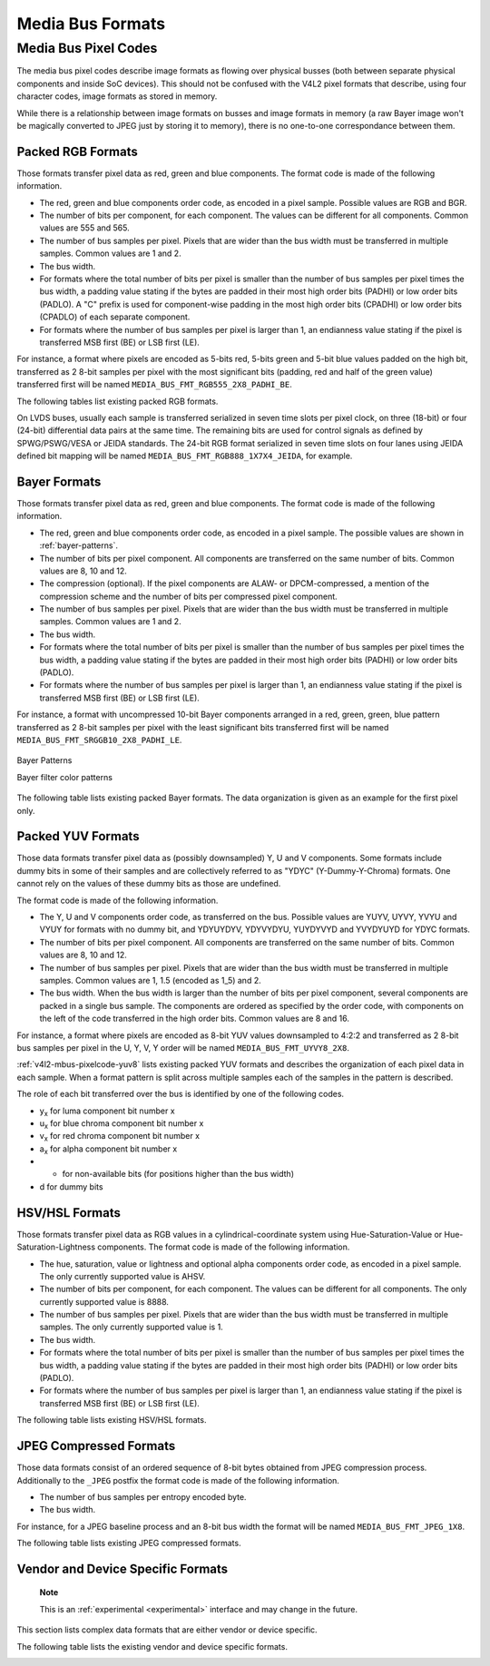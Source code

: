 .. -*- coding: utf-8; mode: rst -*-

.. _v4l2-mbus-format:

Media Bus Formats
=================


.. _v4l2-mbus-framefmt:

.. flat-table:: struct v4l2_mbus_framefmt
    :header-rows:  0
    :stub-columns: 0
    :widths:       1 1 2


    -  .. row 1

       -  __u32

       -  ``width``

       -  Image width, in pixels.

    -  .. row 2

       -  __u32

       -  ``height``

       -  Image height, in pixels.

    -  .. row 3

       -  __u32

       -  ``code``

       -  Format code, from enum
          :ref:`v4l2_mbus_pixelcode <v4l2-mbus-pixelcode>`.

    -  .. row 4

       -  __u32

       -  ``field``

       -  Field order, from enum :ref:`v4l2_field <v4l2-field>`. See
          :ref:`field-order` for details.

    -  .. row 5

       -  __u32

       -  ``colorspace``

       -  Image colorspace, from enum
          :ref:`v4l2_colorspace <v4l2-colorspace>`. See
          :ref:`colorspaces` for details.

    -  .. row 6

       -  enum :ref:`v4l2_ycbcr_encoding <v4l2-ycbcr-encoding>`

       -  ``ycbcr_enc``

       -  This information supplements the ``colorspace`` and must be set by
          the driver for capture streams and by the application for output
          streams, see :ref:`colorspaces`.

    -  .. row 7

       -  enum :ref:`v4l2_quantization <v4l2-quantization>`

       -  ``quantization``

       -  This information supplements the ``colorspace`` and must be set by
          the driver for capture streams and by the application for output
          streams, see :ref:`colorspaces`.

    -  .. row 8

       -  enum :ref:`v4l2_xfer_func <v4l2-xfer-func>`

       -  ``xfer_func``

       -  This information supplements the ``colorspace`` and must be set by
          the driver for capture streams and by the application for output
          streams, see :ref:`colorspaces`.

    -  .. row 9

       -  __u16

       -  ``reserved``\ [11]

       -  Reserved for future extensions. Applications and drivers must set
          the array to zero.



.. _v4l2-mbus-pixelcode:

Media Bus Pixel Codes
---------------------

The media bus pixel codes describe image formats as flowing over
physical busses (both between separate physical components and inside
SoC devices). This should not be confused with the V4L2 pixel formats
that describe, using four character codes, image formats as stored in
memory.

While there is a relationship between image formats on busses and image
formats in memory (a raw Bayer image won't be magically converted to
JPEG just by storing it to memory), there is no one-to-one
correspondance between them.


Packed RGB Formats
++++++++++++++++++

Those formats transfer pixel data as red, green and blue components. The
format code is made of the following information.

-  The red, green and blue components order code, as encoded in a pixel
   sample. Possible values are RGB and BGR.

-  The number of bits per component, for each component. The values can
   be different for all components. Common values are 555 and 565.

-  The number of bus samples per pixel. Pixels that are wider than the
   bus width must be transferred in multiple samples. Common values are
   1 and 2.

-  The bus width.

-  For formats where the total number of bits per pixel is smaller than
   the number of bus samples per pixel times the bus width, a padding
   value stating if the bytes are padded in their most high order bits
   (PADHI) or low order bits (PADLO). A "C" prefix is used for
   component-wise padding in the most high order bits (CPADHI) or low
   order bits (CPADLO) of each separate component.

-  For formats where the number of bus samples per pixel is larger than
   1, an endianness value stating if the pixel is transferred MSB first
   (BE) or LSB first (LE).

For instance, a format where pixels are encoded as 5-bits red, 5-bits
green and 5-bit blue values padded on the high bit, transferred as 2
8-bit samples per pixel with the most significant bits (padding, red and
half of the green value) transferred first will be named
``MEDIA_BUS_FMT_RGB555_2X8_PADHI_BE``.

The following tables list existing packed RGB formats.


.. _v4l2-mbus-pixelcode-rgb:

.. flat-table:: RGB formats
    :header-rows:  2
    :stub-columns: 0


    -  .. row 1

       -  Identifier

       -  Code

       -  
       -  :cspan:`31` Data organization

    -  .. row 2

       -  
       -  
       -  Bit

       -  31

       -  30

       -  29

       -  28

       -  27

       -  26

       -  25

       -  24

       -  23

       -  22

       -  21

       -  20

       -  19

       -  18

       -  17

       -  16

       -  15

       -  14

       -  13

       -  12

       -  11

       -  10

       -  9

       -  8

       -  7

       -  6

       -  5

       -  4

       -  3

       -  2

       -  1

       -  0

    -  .. _`MEDIA-BUS-FMT-RGB444-1X12`:

       -  MEDIA_BUS_FMT_RGB444_1X12

       -  0x1016

       -  
       -  -

       -  -

       -  -

       -  -

       -  -

       -  -

       -  -

       -  -

       -  -

       -  -

       -  -

       -  -

       -  -

       -  -

       -  -

       -  -

       -  -

       -  -

       -  -

       -  -

       -  r\ :sub:`3`

       -  r\ :sub:`2`

       -  r\ :sub:`1`

       -  r\ :sub:`0`

       -  g\ :sub:`3`

       -  g\ :sub:`2`

       -  g\ :sub:`1`

       -  g\ :sub:`0`

       -  b\ :sub:`3`

       -  b\ :sub:`2`

       -  b\ :sub:`1`

       -  b\ :sub:`0`

    -  .. _`MEDIA-BUS-FMT-RGB444-2X8-PADHI-BE`:

       -  MEDIA_BUS_FMT_RGB444_2X8_PADHI_BE

       -  0x1001

       -  
       -  -

       -  -

       -  -

       -  -

       -  -

       -  -

       -  -

       -  -

       -  -

       -  -

       -  -

       -  -

       -  -

       -  -

       -  -

       -  -

       -  -

       -  -

       -  -

       -  -

       -  -

       -  -

       -  -

       -  -

       -  0

       -  0

       -  0

       -  0

       -  r\ :sub:`3`

       -  r\ :sub:`2`

       -  r\ :sub:`1`

       -  r\ :sub:`0`

    -  .. row 5

       -  
       -  
       -  
       -  -

       -  -

       -  -

       -  -

       -  -

       -  -

       -  -

       -  -

       -  -

       -  -

       -  -

       -  -

       -  -

       -  -

       -  -

       -  -

       -  -

       -  -

       -  -

       -  -

       -  -

       -  -

       -  -

       -  -

       -  g\ :sub:`3`

       -  g\ :sub:`2`

       -  g\ :sub:`1`

       -  g\ :sub:`0`

       -  b\ :sub:`3`

       -  b\ :sub:`2`

       -  b\ :sub:`1`

       -  b\ :sub:`0`

    -  .. _`MEDIA-BUS-FMT-RGB444-2X8-PADHI-LE`:

       -  MEDIA_BUS_FMT_RGB444_2X8_PADHI_LE

       -  0x1002

       -  
       -  -

       -  -

       -  -

       -  -

       -  -

       -  -

       -  -

       -  -

       -  -

       -  -

       -  -

       -  -

       -  -

       -  -

       -  -

       -  -

       -  -

       -  -

       -  -

       -  -

       -  -

       -  -

       -  -

       -  -

       -  g\ :sub:`3`

       -  g\ :sub:`2`

       -  g\ :sub:`1`

       -  g\ :sub:`0`

       -  b\ :sub:`3`

       -  b\ :sub:`2`

       -  b\ :sub:`1`

       -  b\ :sub:`0`

    -  .. row 7

       -  
       -  
       -  
       -  -

       -  -

       -  -

       -  -

       -  -

       -  -

       -  -

       -  -

       -  -

       -  -

       -  -

       -  -

       -  -

       -  -

       -  -

       -  -

       -  -

       -  -

       -  -

       -  -

       -  -

       -  -

       -  -

       -  -

       -  0

       -  0

       -  0

       -  0

       -  r\ :sub:`3`

       -  r\ :sub:`2`

       -  r\ :sub:`1`

       -  r\ :sub:`0`

    -  .. _`MEDIA-BUS-FMT-RGB555-2X8-PADHI-BE`:

       -  MEDIA_BUS_FMT_RGB555_2X8_PADHI_BE

       -  0x1003

       -  
       -  -

       -  -

       -  -

       -  -

       -  -

       -  -

       -  -

       -  -

       -  -

       -  -

       -  -

       -  -

       -  -

       -  -

       -  -

       -  -

       -  -

       -  -

       -  -

       -  -

       -  -

       -  -

       -  -

       -  -

       -  0

       -  r\ :sub:`4`

       -  r\ :sub:`3`

       -  r\ :sub:`2`

       -  r\ :sub:`1`

       -  r\ :sub:`0`

       -  g\ :sub:`4`

       -  g\ :sub:`3`

    -  .. row 9

       -  
       -  
       -  
       -  -

       -  -

       -  -

       -  -

       -  -

       -  -

       -  -

       -  -

       -  -

       -  -

       -  -

       -  -

       -  -

       -  -

       -  -

       -  -

       -  -

       -  -

       -  -

       -  -

       -  -

       -  -

       -  -

       -  -

       -  g\ :sub:`2`

       -  g\ :sub:`1`

       -  g\ :sub:`0`

       -  b\ :sub:`4`

       -  b\ :sub:`3`

       -  b\ :sub:`2`

       -  b\ :sub:`1`

       -  b\ :sub:`0`

    -  .. _`MEDIA-BUS-FMT-RGB555-2X8-PADHI-LE`:

       -  MEDIA_BUS_FMT_RGB555_2X8_PADHI_LE

       -  0x1004

       -  
       -  -

       -  -

       -  -

       -  -

       -  -

       -  -

       -  -

       -  -

       -  -

       -  -

       -  -

       -  -

       -  -

       -  -

       -  -

       -  -

       -  -

       -  -

       -  -

       -  -

       -  -

       -  -

       -  -

       -  -

       -  g\ :sub:`2`

       -  g\ :sub:`1`

       -  g\ :sub:`0`

       -  b\ :sub:`4`

       -  b\ :sub:`3`

       -  b\ :sub:`2`

       -  b\ :sub:`1`

       -  b\ :sub:`0`

    -  .. row 11

       -  
       -  
       -  
       -  -

       -  -

       -  -

       -  -

       -  -

       -  -

       -  -

       -  -

       -  -

       -  -

       -  -

       -  -

       -  -

       -  -

       -  -

       -  -

       -  -

       -  -

       -  -

       -  -

       -  -

       -  -

       -  -

       -  -

       -  0

       -  r\ :sub:`4`

       -  r\ :sub:`3`

       -  r\ :sub:`2`

       -  r\ :sub:`1`

       -  r\ :sub:`0`

       -  g\ :sub:`4`

       -  g\ :sub:`3`

    -  .. _`MEDIA-BUS-FMT-RGB565-1X16`:

       -  MEDIA_BUS_FMT_RGB565_1X16

       -  0x1017

       -  
       -  -

       -  -

       -  -

       -  -

       -  -

       -  -

       -  -

       -  -

       -  -

       -  -

       -  -

       -  -

       -  -

       -  -

       -  -

       -  -

       -  r\ :sub:`4`

       -  r\ :sub:`3`

       -  r\ :sub:`2`

       -  r\ :sub:`1`

       -  r\ :sub:`0`

       -  g\ :sub:`5`

       -  g\ :sub:`4`

       -  g\ :sub:`3`

       -  g\ :sub:`2`

       -  g\ :sub:`1`

       -  g\ :sub:`0`

       -  b\ :sub:`4`

       -  b\ :sub:`3`

       -  b\ :sub:`2`

       -  b\ :sub:`1`

       -  b\ :sub:`0`

    -  .. _`MEDIA-BUS-FMT-BGR565-2X8-BE`:

       -  MEDIA_BUS_FMT_BGR565_2X8_BE

       -  0x1005

       -  
       -  -

       -  -

       -  -

       -  -

       -  -

       -  -

       -  -

       -  -

       -  -

       -  -

       -  -

       -  -

       -  -

       -  -

       -  -

       -  -

       -  -

       -  -

       -  -

       -  -

       -  -

       -  -

       -  -

       -  -

       -  b\ :sub:`4`

       -  b\ :sub:`3`

       -  b\ :sub:`2`

       -  b\ :sub:`1`

       -  b\ :sub:`0`

       -  g\ :sub:`5`

       -  g\ :sub:`4`

       -  g\ :sub:`3`

    -  .. row 14

       -  
       -  
       -  
       -  -

       -  -

       -  -

       -  -

       -  -

       -  -

       -  -

       -  -

       -  -

       -  -

       -  -

       -  -

       -  -

       -  -

       -  -

       -  -

       -  -

       -  -

       -  -

       -  -

       -  -

       -  -

       -  -

       -  -

       -  g\ :sub:`2`

       -  g\ :sub:`1`

       -  g\ :sub:`0`

       -  r\ :sub:`4`

       -  r\ :sub:`3`

       -  r\ :sub:`2`

       -  r\ :sub:`1`

       -  r\ :sub:`0`

    -  .. _`MEDIA-BUS-FMT-BGR565-2X8-LE`:

       -  MEDIA_BUS_FMT_BGR565_2X8_LE

       -  0x1006

       -  
       -  -

       -  -

       -  -

       -  -

       -  -

       -  -

       -  -

       -  -

       -  -

       -  -

       -  -

       -  -

       -  -

       -  -

       -  -

       -  -

       -  -

       -  -

       -  -

       -  -

       -  -

       -  -

       -  -

       -  -

       -  g\ :sub:`2`

       -  g\ :sub:`1`

       -  g\ :sub:`0`

       -  r\ :sub:`4`

       -  r\ :sub:`3`

       -  r\ :sub:`2`

       -  r\ :sub:`1`

       -  r\ :sub:`0`

    -  .. row 16

       -  
       -  
       -  
       -  -

       -  -

       -  -

       -  -

       -  -

       -  -

       -  -

       -  -

       -  -

       -  -

       -  -

       -  -

       -  -

       -  -

       -  -

       -  -

       -  -

       -  -

       -  -

       -  -

       -  -

       -  -

       -  -

       -  -

       -  b\ :sub:`4`

       -  b\ :sub:`3`

       -  b\ :sub:`2`

       -  b\ :sub:`1`

       -  b\ :sub:`0`

       -  g\ :sub:`5`

       -  g\ :sub:`4`

       -  g\ :sub:`3`

    -  .. _`MEDIA-BUS-FMT-RGB565-2X8-BE`:

       -  MEDIA_BUS_FMT_RGB565_2X8_BE

       -  0x1007

       -  
       -  -

       -  -

       -  -

       -  -

       -  -

       -  -

       -  -

       -  -

       -  -

       -  -

       -  -

       -  -

       -  -

       -  -

       -  -

       -  -

       -  -

       -  -

       -  -

       -  -

       -  -

       -  -

       -  -

       -  -

       -  r\ :sub:`4`

       -  r\ :sub:`3`

       -  r\ :sub:`2`

       -  r\ :sub:`1`

       -  r\ :sub:`0`

       -  g\ :sub:`5`

       -  g\ :sub:`4`

       -  g\ :sub:`3`

    -  .. row 18

       -  
       -  
       -  
       -  -

       -  -

       -  -

       -  -

       -  -

       -  -

       -  -

       -  -

       -  -

       -  -

       -  -

       -  -

       -  -

       -  -

       -  -

       -  -

       -  -

       -  -

       -  -

       -  -

       -  -

       -  -

       -  -

       -  -

       -  g\ :sub:`2`

       -  g\ :sub:`1`

       -  g\ :sub:`0`

       -  b\ :sub:`4`

       -  b\ :sub:`3`

       -  b\ :sub:`2`

       -  b\ :sub:`1`

       -  b\ :sub:`0`

    -  .. _`MEDIA-BUS-FMT-RGB565-2X8-LE`:

       -  MEDIA_BUS_FMT_RGB565_2X8_LE

       -  0x1008

       -  
       -  -

       -  -

       -  -

       -  -

       -  -

       -  -

       -  -

       -  -

       -  -

       -  -

       -  -

       -  -

       -  -

       -  -

       -  -

       -  -

       -  -

       -  -

       -  -

       -  -

       -  -

       -  -

       -  -

       -  -

       -  g\ :sub:`2`

       -  g\ :sub:`1`

       -  g\ :sub:`0`

       -  b\ :sub:`4`

       -  b\ :sub:`3`

       -  b\ :sub:`2`

       -  b\ :sub:`1`

       -  b\ :sub:`0`

    -  .. row 20

       -  
       -  
       -  
       -  -

       -  -

       -  -

       -  -

       -  -

       -  -

       -  -

       -  -

       -  -

       -  -

       -  -

       -  -

       -  -

       -  -

       -  -

       -  -

       -  -

       -  -

       -  -

       -  -

       -  -

       -  -

       -  -

       -  -

       -  r\ :sub:`4`

       -  r\ :sub:`3`

       -  r\ :sub:`2`

       -  r\ :sub:`1`

       -  r\ :sub:`0`

       -  g\ :sub:`5`

       -  g\ :sub:`4`

       -  g\ :sub:`3`

    -  .. _`MEDIA-BUS-FMT-RGB666-1X18`:

       -  MEDIA_BUS_FMT_RGB666_1X18

       -  0x1009

       -  
       -  -

       -  -

       -  -

       -  -

       -  -

       -  -

       -  -

       -  -

       -  -

       -  -

       -  -

       -  -

       -  -

       -  -

       -  r\ :sub:`5`

       -  r\ :sub:`4`

       -  r\ :sub:`3`

       -  r\ :sub:`2`

       -  r\ :sub:`1`

       -  r\ :sub:`0`

       -  g\ :sub:`5`

       -  g\ :sub:`4`

       -  g\ :sub:`3`

       -  g\ :sub:`2`

       -  g\ :sub:`1`

       -  g\ :sub:`0`

       -  b\ :sub:`5`

       -  b\ :sub:`4`

       -  b\ :sub:`3`

       -  b\ :sub:`2`

       -  b\ :sub:`1`

       -  b\ :sub:`0`

    -  .. _`MEDIA-BUS-FMT-RBG888-1X24`:

       -  MEDIA_BUS_FMT_RBG888_1X24

       -  0x100e

       -  
       -  -

       -  -

       -  -

       -  -

       -  -

       -  -

       -  -

       -  -

       -  r\ :sub:`7`

       -  r\ :sub:`6`

       -  r\ :sub:`5`

       -  r\ :sub:`4`

       -  r\ :sub:`3`

       -  r\ :sub:`2`

       -  r\ :sub:`1`

       -  r\ :sub:`0`

       -  b\ :sub:`7`

       -  b\ :sub:`6`

       -  b\ :sub:`5`

       -  b\ :sub:`4`

       -  b\ :sub:`3`

       -  b\ :sub:`2`

       -  b\ :sub:`1`

       -  b\ :sub:`0`

       -  g\ :sub:`7`

       -  g\ :sub:`6`

       -  g\ :sub:`5`

       -  g\ :sub:`4`

       -  g\ :sub:`3`

       -  g\ :sub:`2`

       -  g\ :sub:`1`

       -  g\ :sub:`0`

    -  .. _`MEDIA-BUS-FMT-RGB666-1X24_CPADHI`:

       -  MEDIA_BUS_FMT_RGB666_1X24_CPADHI

       -  0x1015

       -  
       -  -

       -  -

       -  -

       -  -

       -  -

       -  -

       -  -

       -  -

       -  0

       -  0

       -  r\ :sub:`5`

       -  r\ :sub:`4`

       -  r\ :sub:`3`

       -  r\ :sub:`2`

       -  r\ :sub:`1`

       -  r\ :sub:`0`

       -  0

       -  0

       -  g\ :sub:`5`

       -  g\ :sub:`4`

       -  g\ :sub:`3`

       -  g\ :sub:`2`

       -  g\ :sub:`1`

       -  g\ :sub:`0`

       -  0

       -  0

       -  b\ :sub:`5`

       -  b\ :sub:`4`

       -  b\ :sub:`3`

       -  b\ :sub:`2`

       -  b\ :sub:`1`

       -  b\ :sub:`0`

    -  .. _`MEDIA-BUS-FMT-BGR888-1X24`:

       -  MEDIA_BUS_FMT_BGR888_1X24

       -  0x1013

       -  
       -  -

       -  -

       -  -

       -  -

       -  -

       -  -

       -  -

       -  -

       -  b\ :sub:`7`

       -  b\ :sub:`6`

       -  b\ :sub:`5`

       -  b\ :sub:`4`

       -  b\ :sub:`3`

       -  b\ :sub:`2`

       -  b\ :sub:`1`

       -  b\ :sub:`0`

       -  g\ :sub:`7`

       -  g\ :sub:`6`

       -  g\ :sub:`5`

       -  g\ :sub:`4`

       -  g\ :sub:`3`

       -  g\ :sub:`2`

       -  g\ :sub:`1`

       -  g\ :sub:`0`

       -  r\ :sub:`7`

       -  r\ :sub:`6`

       -  r\ :sub:`5`

       -  r\ :sub:`4`

       -  r\ :sub:`3`

       -  r\ :sub:`2`

       -  r\ :sub:`1`

       -  r\ :sub:`0`

    -  .. _`MEDIA-BUS-FMT-GBR888-1X24`:

       -  MEDIA_BUS_FMT_GBR888_1X24

       -  0x1014

       -  
       -  -

       -  -

       -  -

       -  -

       -  -

       -  -

       -  -

       -  -

       -  g\ :sub:`7`

       -  g\ :sub:`6`

       -  g\ :sub:`5`

       -  g\ :sub:`4`

       -  g\ :sub:`3`

       -  g\ :sub:`2`

       -  g\ :sub:`1`

       -  g\ :sub:`0`

       -  b\ :sub:`7`

       -  b\ :sub:`6`

       -  b\ :sub:`5`

       -  b\ :sub:`4`

       -  b\ :sub:`3`

       -  b\ :sub:`2`

       -  b\ :sub:`1`

       -  b\ :sub:`0`

       -  r\ :sub:`7`

       -  r\ :sub:`6`

       -  r\ :sub:`5`

       -  r\ :sub:`4`

       -  r\ :sub:`3`

       -  r\ :sub:`2`

       -  r\ :sub:`1`

       -  r\ :sub:`0`

    -  .. _`MEDIA-BUS-FMT-RGB888-1X24`:

       -  MEDIA_BUS_FMT_RGB888_1X24

       -  0x100a

       -  
       -  -

       -  -

       -  -

       -  -

       -  -

       -  -

       -  -

       -  -

       -  r\ :sub:`7`

       -  r\ :sub:`6`

       -  r\ :sub:`5`

       -  r\ :sub:`4`

       -  r\ :sub:`3`

       -  r\ :sub:`2`

       -  r\ :sub:`1`

       -  r\ :sub:`0`

       -  g\ :sub:`7`

       -  g\ :sub:`6`

       -  g\ :sub:`5`

       -  g\ :sub:`4`

       -  g\ :sub:`3`

       -  g\ :sub:`2`

       -  g\ :sub:`1`

       -  g\ :sub:`0`

       -  b\ :sub:`7`

       -  b\ :sub:`6`

       -  b\ :sub:`5`

       -  b\ :sub:`4`

       -  b\ :sub:`3`

       -  b\ :sub:`2`

       -  b\ :sub:`1`

       -  b\ :sub:`0`

    -  .. _`MEDIA-BUS-FMT-RGB888-2X12-BE`:

       -  MEDIA_BUS_FMT_RGB888_2X12_BE

       -  0x100b

       -  
       -  -

       -  -

       -  -

       -  -

       -  -

       -  -

       -  -

       -  -

       -  -

       -  -

       -  -

       -  -

       -  -

       -  -

       -  -

       -  -

       -  -

       -  -

       -  -

       -  -

       -  r\ :sub:`7`

       -  r\ :sub:`6`

       -  r\ :sub:`5`

       -  r\ :sub:`4`

       -  r\ :sub:`3`

       -  r\ :sub:`2`

       -  r\ :sub:`1`

       -  r\ :sub:`0`

       -  g\ :sub:`7`

       -  g\ :sub:`6`

       -  g\ :sub:`5`

       -  g\ :sub:`4`

    -  .. row 28

       -  
       -  
       -  
       -  -

       -  -

       -  -

       -  -

       -  -

       -  -

       -  -

       -  -

       -  -

       -  -

       -  -

       -  -

       -  -

       -  -

       -  -

       -  -

       -  -

       -  -

       -  -

       -  -

       -  g\ :sub:`3`

       -  g\ :sub:`2`

       -  g\ :sub:`1`

       -  g\ :sub:`0`

       -  b\ :sub:`7`

       -  b\ :sub:`6`

       -  b\ :sub:`5`

       -  b\ :sub:`4`

       -  b\ :sub:`3`

       -  b\ :sub:`2`

       -  b\ :sub:`1`

       -  b\ :sub:`0`

    -  .. _`MEDIA-BUS-FMT-RGB888-2X12-LE`:

       -  MEDIA_BUS_FMT_RGB888_2X12_LE

       -  0x100c

       -  
       -  -

       -  -

       -  -

       -  -

       -  -

       -  -

       -  -

       -  -

       -  -

       -  -

       -  -

       -  -

       -  -

       -  -

       -  -

       -  -

       -  -

       -  -

       -  -

       -  -

       -  g\ :sub:`3`

       -  g\ :sub:`2`

       -  g\ :sub:`1`

       -  g\ :sub:`0`

       -  b\ :sub:`7`

       -  b\ :sub:`6`

       -  b\ :sub:`5`

       -  b\ :sub:`4`

       -  b\ :sub:`3`

       -  b\ :sub:`2`

       -  b\ :sub:`1`

       -  b\ :sub:`0`

    -  .. row 30

       -  
       -  
       -  
       -  -

       -  -

       -  -

       -  -

       -  -

       -  -

       -  -

       -  -

       -  -

       -  -

       -  -

       -  -

       -  -

       -  -

       -  -

       -  -

       -  -

       -  -

       -  -

       -  -

       -  r\ :sub:`7`

       -  r\ :sub:`6`

       -  r\ :sub:`5`

       -  r\ :sub:`4`

       -  r\ :sub:`3`

       -  r\ :sub:`2`

       -  r\ :sub:`1`

       -  r\ :sub:`0`

       -  g\ :sub:`7`

       -  g\ :sub:`6`

       -  g\ :sub:`5`

       -  g\ :sub:`4`

    -  .. _`MEDIA-BUS-FMT-ARGB888-1X32`:

       -  MEDIA_BUS_FMT_ARGB888_1X32

       -  0x100d

       -  
       -  a\ :sub:`7`

       -  a\ :sub:`6`

       -  a\ :sub:`5`

       -  a\ :sub:`4`

       -  a\ :sub:`3`

       -  a\ :sub:`2`

       -  a\ :sub:`1`

       -  a\ :sub:`0`

       -  r\ :sub:`7`

       -  r\ :sub:`6`

       -  r\ :sub:`5`

       -  r\ :sub:`4`

       -  r\ :sub:`3`

       -  r\ :sub:`2`

       -  r\ :sub:`1`

       -  r\ :sub:`0`

       -  g\ :sub:`7`

       -  g\ :sub:`6`

       -  g\ :sub:`5`

       -  g\ :sub:`4`

       -  g\ :sub:`3`

       -  g\ :sub:`2`

       -  g\ :sub:`1`

       -  g\ :sub:`0`

       -  b\ :sub:`7`

       -  b\ :sub:`6`

       -  b\ :sub:`5`

       -  b\ :sub:`4`

       -  b\ :sub:`3`

       -  b\ :sub:`2`

       -  b\ :sub:`1`

       -  b\ :sub:`0`

    -  .. _`MEDIA-BUS-FMT-RGB888-1X32-PADHI`:

       -  MEDIA_BUS_FMT_RGB888_1X32_PADHI

       -  0x100f

       -  
       -  0

       -  0

       -  0

       -  0

       -  0

       -  0

       -  0

       -  0

       -  r\ :sub:`7`

       -  r\ :sub:`6`

       -  r\ :sub:`5`

       -  r\ :sub:`4`

       -  r\ :sub:`3`

       -  r\ :sub:`2`

       -  r\ :sub:`1`

       -  r\ :sub:`0`

       -  g\ :sub:`7`

       -  g\ :sub:`6`

       -  g\ :sub:`5`

       -  g\ :sub:`4`

       -  g\ :sub:`3`

       -  g\ :sub:`2`

       -  g\ :sub:`1`

       -  g\ :sub:`0`

       -  b\ :sub:`7`

       -  b\ :sub:`6`

       -  b\ :sub:`5`

       -  b\ :sub:`4`

       -  b\ :sub:`3`

       -  b\ :sub:`2`

       -  b\ :sub:`1`

       -  b\ :sub:`0`


On LVDS buses, usually each sample is transferred serialized in seven
time slots per pixel clock, on three (18-bit) or four (24-bit)
differential data pairs at the same time. The remaining bits are used
for control signals as defined by SPWG/PSWG/VESA or JEIDA standards. The
24-bit RGB format serialized in seven time slots on four lanes using
JEIDA defined bit mapping will be named
``MEDIA_BUS_FMT_RGB888_1X7X4_JEIDA``, for example.


.. _v4l2-mbus-pixelcode-rgb-lvds:

.. flat-table:: LVDS RGB formats
    :header-rows:  2
    :stub-columns: 0


    -  .. row 1

       -  Identifier

       -  Code

       -  
       -  
       -  :cspan:`3` Data organization

    -  .. row 2

       -  
       -  
       -  Timeslot

       -  Lane

       -  3

       -  2

       -  1

       -  0

    -  .. _`MEDIA-BUS-FMT-RGB666-1X7X3-SPWG`:

       -  MEDIA_BUS_FMT_RGB666_1X7X3_SPWG

       -  0x1010

       -  0

       -  
       -  -

       -  d

       -  b\ :sub:`1`

       -  g\ :sub:`0`

    -  .. row 4

       -  
       -  
       -  1

       -  
       -  -

       -  d

       -  b\ :sub:`0`

       -  r\ :sub:`5`

    -  .. row 5

       -  
       -  
       -  2

       -  
       -  -

       -  d

       -  g\ :sub:`5`

       -  r\ :sub:`4`

    -  .. row 6

       -  
       -  
       -  3

       -  
       -  -

       -  b\ :sub:`5`

       -  g\ :sub:`4`

       -  r\ :sub:`3`

    -  .. row 7

       -  
       -  
       -  4

       -  
       -  -

       -  b\ :sub:`4`

       -  g\ :sub:`3`

       -  r\ :sub:`2`

    -  .. row 8

       -  
       -  
       -  5

       -  
       -  -

       -  b\ :sub:`3`

       -  g\ :sub:`2`

       -  r\ :sub:`1`

    -  .. row 9

       -  
       -  
       -  6

       -  
       -  -

       -  b\ :sub:`2`

       -  g\ :sub:`1`

       -  r\ :sub:`0`

    -  .. _`MEDIA-BUS-FMT-RGB888-1X7X4-SPWG`:

       -  MEDIA_BUS_FMT_RGB888_1X7X4_SPWG

       -  0x1011

       -  0

       -  
       -  d

       -  d

       -  b\ :sub:`1`

       -  g\ :sub:`0`

    -  .. row 11

       -  
       -  
       -  1

       -  
       -  b\ :sub:`7`

       -  d

       -  b\ :sub:`0`

       -  r\ :sub:`5`

    -  .. row 12

       -  
       -  
       -  2

       -  
       -  b\ :sub:`6`

       -  d

       -  g\ :sub:`5`

       -  r\ :sub:`4`

    -  .. row 13

       -  
       -  
       -  3

       -  
       -  g\ :sub:`7`

       -  b\ :sub:`5`

       -  g\ :sub:`4`

       -  r\ :sub:`3`

    -  .. row 14

       -  
       -  
       -  4

       -  
       -  g\ :sub:`6`

       -  b\ :sub:`4`

       -  g\ :sub:`3`

       -  r\ :sub:`2`

    -  .. row 15

       -  
       -  
       -  5

       -  
       -  r\ :sub:`7`

       -  b\ :sub:`3`

       -  g\ :sub:`2`

       -  r\ :sub:`1`

    -  .. row 16

       -  
       -  
       -  6

       -  
       -  r\ :sub:`6`

       -  b\ :sub:`2`

       -  g\ :sub:`1`

       -  r\ :sub:`0`

    -  .. _`MEDIA-BUS-FMT-RGB888-1X7X4-JEIDA`:

       -  MEDIA_BUS_FMT_RGB888_1X7X4_JEIDA

       -  0x1012

       -  0

       -  
       -  d

       -  d

       -  b\ :sub:`3`

       -  g\ :sub:`2`

    -  .. row 18

       -  
       -  
       -  1

       -  
       -  b\ :sub:`1`

       -  d

       -  b\ :sub:`2`

       -  r\ :sub:`7`

    -  .. row 19

       -  
       -  
       -  2

       -  
       -  b\ :sub:`0`

       -  d

       -  g\ :sub:`7`

       -  r\ :sub:`6`

    -  .. row 20

       -  
       -  
       -  3

       -  
       -  g\ :sub:`1`

       -  b\ :sub:`7`

       -  g\ :sub:`6`

       -  r\ :sub:`5`

    -  .. row 21

       -  
       -  
       -  4

       -  
       -  g\ :sub:`0`

       -  b\ :sub:`6`

       -  g\ :sub:`5`

       -  r\ :sub:`4`

    -  .. row 22

       -  
       -  
       -  5

       -  
       -  r\ :sub:`1`

       -  b\ :sub:`5`

       -  g\ :sub:`4`

       -  r\ :sub:`3`

    -  .. row 23

       -  
       -  
       -  6

       -  
       -  r\ :sub:`0`

       -  b\ :sub:`4`

       -  g\ :sub:`3`

       -  r\ :sub:`2`



Bayer Formats
+++++++++++++

Those formats transfer pixel data as red, green and blue components. The
format code is made of the following information.

-  The red, green and blue components order code, as encoded in a pixel
   sample. The possible values are shown in :ref:`bayer-patterns`.

-  The number of bits per pixel component. All components are
   transferred on the same number of bits. Common values are 8, 10 and
   12.

-  The compression (optional). If the pixel components are ALAW- or
   DPCM-compressed, a mention of the compression scheme and the number
   of bits per compressed pixel component.

-  The number of bus samples per pixel. Pixels that are wider than the
   bus width must be transferred in multiple samples. Common values are
   1 and 2.

-  The bus width.

-  For formats where the total number of bits per pixel is smaller than
   the number of bus samples per pixel times the bus width, a padding
   value stating if the bytes are padded in their most high order bits
   (PADHI) or low order bits (PADLO).

-  For formats where the number of bus samples per pixel is larger than
   1, an endianness value stating if the pixel is transferred MSB first
   (BE) or LSB first (LE).

For instance, a format with uncompressed 10-bit Bayer components
arranged in a red, green, green, blue pattern transferred as 2 8-bit
samples per pixel with the least significant bits transferred first will
be named ``MEDIA_BUS_FMT_SRGGB10_2X8_PADHI_LE``.


.. _bayer-patterns:

.. figure::  subdev-formats_files/bayer.*
    :alt:    bayer.png
    :align:  center

    Bayer Patterns

    Bayer filter color patterns



The following table lists existing packed Bayer formats. The data
organization is given as an example for the first pixel only.


.. _v4l2-mbus-pixelcode-bayer:

.. flat-table:: Bayer Formats
    :header-rows:  2
    :stub-columns: 0


    -  .. row 1

       -  Identifier

       -  Code

       -  
       -  :cspan:`11` Data organization

    -  .. row 2

       -  
       -  
       -  Bit

       -  11

       -  10

       -  9

       -  8

       -  7

       -  6

       -  5

       -  4

       -  3

       -  2

       -  1

       -  0

    -  .. _`MEDIA-BUS-FMT-SBGGR8-1X8`:

       -  MEDIA_BUS_FMT_SBGGR8_1X8

       -  0x3001

       -  
       -  -

       -  -

       -  -

       -  -

       -  b\ :sub:`7`

       -  b\ :sub:`6`

       -  b\ :sub:`5`

       -  b\ :sub:`4`

       -  b\ :sub:`3`

       -  b\ :sub:`2`

       -  b\ :sub:`1`

       -  b\ :sub:`0`

    -  .. _`MEDIA-BUS-FMT-SGBRG8-1X8`:

       -  MEDIA_BUS_FMT_SGBRG8_1X8

       -  0x3013

       -  
       -  -

       -  -

       -  -

       -  -

       -  g\ :sub:`7`

       -  g\ :sub:`6`

       -  g\ :sub:`5`

       -  g\ :sub:`4`

       -  g\ :sub:`3`

       -  g\ :sub:`2`

       -  g\ :sub:`1`

       -  g\ :sub:`0`

    -  .. _`MEDIA-BUS-FMT-SGRBG8-1X8`:

       -  MEDIA_BUS_FMT_SGRBG8_1X8

       -  0x3002

       -  
       -  -

       -  -

       -  -

       -  -

       -  g\ :sub:`7`

       -  g\ :sub:`6`

       -  g\ :sub:`5`

       -  g\ :sub:`4`

       -  g\ :sub:`3`

       -  g\ :sub:`2`

       -  g\ :sub:`1`

       -  g\ :sub:`0`

    -  .. _`MEDIA-BUS-FMT-SRGGB8-1X8`:

       -  MEDIA_BUS_FMT_SRGGB8_1X8

       -  0x3014

       -  
       -  -

       -  -

       -  -

       -  -

       -  r\ :sub:`7`

       -  r\ :sub:`6`

       -  r\ :sub:`5`

       -  r\ :sub:`4`

       -  r\ :sub:`3`

       -  r\ :sub:`2`

       -  r\ :sub:`1`

       -  r\ :sub:`0`

    -  .. _`MEDIA-BUS-FMT-SBGGR10-ALAW8-1X8`:

       -  MEDIA_BUS_FMT_SBGGR10_ALAW8_1X8

       -  0x3015

       -  
       -  -

       -  -

       -  -

       -  -

       -  b\ :sub:`7`

       -  b\ :sub:`6`

       -  b\ :sub:`5`

       -  b\ :sub:`4`

       -  b\ :sub:`3`

       -  b\ :sub:`2`

       -  b\ :sub:`1`

       -  b\ :sub:`0`

    -  .. _`MEDIA-BUS-FMT-SGBRG10-ALAW8-1X8`:

       -  MEDIA_BUS_FMT_SGBRG10_ALAW8_1X8

       -  0x3016

       -  
       -  -

       -  -

       -  -

       -  -

       -  g\ :sub:`7`

       -  g\ :sub:`6`

       -  g\ :sub:`5`

       -  g\ :sub:`4`

       -  g\ :sub:`3`

       -  g\ :sub:`2`

       -  g\ :sub:`1`

       -  g\ :sub:`0`

    -  .. _`MEDIA-BUS-FMT-SGRBG10-ALAW8-1X8`:

       -  MEDIA_BUS_FMT_SGRBG10_ALAW8_1X8

       -  0x3017

       -  
       -  -

       -  -

       -  -

       -  -

       -  g\ :sub:`7`

       -  g\ :sub:`6`

       -  g\ :sub:`5`

       -  g\ :sub:`4`

       -  g\ :sub:`3`

       -  g\ :sub:`2`

       -  g\ :sub:`1`

       -  g\ :sub:`0`

    -  .. _`MEDIA-BUS-FMT-SRGGB10-ALAW8-1X8`:

       -  MEDIA_BUS_FMT_SRGGB10_ALAW8_1X8

       -  0x3018

       -  
       -  -

       -  -

       -  -

       -  -

       -  r\ :sub:`7`

       -  r\ :sub:`6`

       -  r\ :sub:`5`

       -  r\ :sub:`4`

       -  r\ :sub:`3`

       -  r\ :sub:`2`

       -  r\ :sub:`1`

       -  r\ :sub:`0`

    -  .. _`MEDIA-BUS-FMT-SBGGR10-DPCM8-1X8`:

       -  MEDIA_BUS_FMT_SBGGR10_DPCM8_1X8

       -  0x300b

       -  
       -  -

       -  -

       -  -

       -  -

       -  b\ :sub:`7`

       -  b\ :sub:`6`

       -  b\ :sub:`5`

       -  b\ :sub:`4`

       -  b\ :sub:`3`

       -  b\ :sub:`2`

       -  b\ :sub:`1`

       -  b\ :sub:`0`

    -  .. _`MEDIA-BUS-FMT-SGBRG10-DPCM8-1X8`:

       -  MEDIA_BUS_FMT_SGBRG10_DPCM8_1X8

       -  0x300c

       -  
       -  -

       -  -

       -  -

       -  -

       -  g\ :sub:`7`

       -  g\ :sub:`6`

       -  g\ :sub:`5`

       -  g\ :sub:`4`

       -  g\ :sub:`3`

       -  g\ :sub:`2`

       -  g\ :sub:`1`

       -  g\ :sub:`0`

    -  .. _`MEDIA-BUS-FMT-SGRBG10-DPCM8-1X8`:

       -  MEDIA_BUS_FMT_SGRBG10_DPCM8_1X8

       -  0x3009

       -  
       -  -

       -  -

       -  -

       -  -

       -  g\ :sub:`7`

       -  g\ :sub:`6`

       -  g\ :sub:`5`

       -  g\ :sub:`4`

       -  g\ :sub:`3`

       -  g\ :sub:`2`

       -  g\ :sub:`1`

       -  g\ :sub:`0`

    -  .. _`MEDIA-BUS-FMT-SRGGB10-DPCM8-1X8`:

       -  MEDIA_BUS_FMT_SRGGB10_DPCM8_1X8

       -  0x300d

       -  
       -  -

       -  -

       -  -

       -  -

       -  r\ :sub:`7`

       -  r\ :sub:`6`

       -  r\ :sub:`5`

       -  r\ :sub:`4`

       -  r\ :sub:`3`

       -  r\ :sub:`2`

       -  r\ :sub:`1`

       -  r\ :sub:`0`

    -  .. _`MEDIA-BUS-FMT-SBGGR10-2X8-PADHI-BE`:

       -  MEDIA_BUS_FMT_SBGGR10_2X8_PADHI_BE

       -  0x3003

       -  
       -  -

       -  -

       -  -

       -  -

       -  0

       -  0

       -  0

       -  0

       -  0

       -  0

       -  b\ :sub:`9`

       -  b\ :sub:`8`

    -  .. row 16

       -  
       -  
       -  
       -  -

       -  -

       -  -

       -  -

       -  b\ :sub:`7`

       -  b\ :sub:`6`

       -  b\ :sub:`5`

       -  b\ :sub:`4`

       -  b\ :sub:`3`

       -  b\ :sub:`2`

       -  b\ :sub:`1`

       -  b\ :sub:`0`

    -  .. _`MEDIA-BUS-FMT-SBGGR10-2X8-PADHI-LE`:

       -  MEDIA_BUS_FMT_SBGGR10_2X8_PADHI_LE

       -  0x3004

       -  
       -  -

       -  -

       -  -

       -  -

       -  b\ :sub:`7`

       -  b\ :sub:`6`

       -  b\ :sub:`5`

       -  b\ :sub:`4`

       -  b\ :sub:`3`

       -  b\ :sub:`2`

       -  b\ :sub:`1`

       -  b\ :sub:`0`

    -  .. row 18

       -  
       -  
       -  
       -  -

       -  -

       -  -

       -  -

       -  0

       -  0

       -  0

       -  0

       -  0

       -  0

       -  b\ :sub:`9`

       -  b\ :sub:`8`

    -  .. _`MEDIA-BUS-FMT-SBGGR10-2X8-PADLO-BE`:

       -  MEDIA_BUS_FMT_SBGGR10_2X8_PADLO_BE

       -  0x3005

       -  
       -  -

       -  -

       -  -

       -  -

       -  b\ :sub:`9`

       -  b\ :sub:`8`

       -  b\ :sub:`7`

       -  b\ :sub:`6`

       -  b\ :sub:`5`

       -  b\ :sub:`4`

       -  b\ :sub:`3`

       -  b\ :sub:`2`

    -  .. row 20

       -  
       -  
       -  
       -  -

       -  -

       -  -

       -  -

       -  b\ :sub:`1`

       -  b\ :sub:`0`

       -  0

       -  0

       -  0

       -  0

       -  0

       -  0

    -  .. _`MEDIA-BUS-FMT-SBGGR10-2X8-PADLO-LE`:

       -  MEDIA_BUS_FMT_SBGGR10_2X8_PADLO_LE

       -  0x3006

       -  
       -  -

       -  -

       -  -

       -  -

       -  b\ :sub:`1`

       -  b\ :sub:`0`

       -  0

       -  0

       -  0

       -  0

       -  0

       -  0

    -  .. row 22

       -  
       -  
       -  
       -  -

       -  -

       -  -

       -  -

       -  b\ :sub:`9`

       -  b\ :sub:`8`

       -  b\ :sub:`7`

       -  b\ :sub:`6`

       -  b\ :sub:`5`

       -  b\ :sub:`4`

       -  b\ :sub:`3`

       -  b\ :sub:`2`

    -  .. _`MEDIA-BUS-FMT-SBGGR10-1X10`:

       -  MEDIA_BUS_FMT_SBGGR10_1X10

       -  0x3007

       -  
       -  -

       -  -

       -  b\ :sub:`9`

       -  b\ :sub:`8`

       -  b\ :sub:`7`

       -  b\ :sub:`6`

       -  b\ :sub:`5`

       -  b\ :sub:`4`

       -  b\ :sub:`3`

       -  b\ :sub:`2`

       -  b\ :sub:`1`

       -  b\ :sub:`0`

    -  .. _`MEDIA-BUS-FMT-SGBRG10-1X10`:

       -  MEDIA_BUS_FMT_SGBRG10_1X10

       -  0x300e

       -  
       -  -

       -  -

       -  g\ :sub:`9`

       -  g\ :sub:`8`

       -  g\ :sub:`7`

       -  g\ :sub:`6`

       -  g\ :sub:`5`

       -  g\ :sub:`4`

       -  g\ :sub:`3`

       -  g\ :sub:`2`

       -  g\ :sub:`1`

       -  g\ :sub:`0`

    -  .. _`MEDIA-BUS-FMT-SGRBG10-1X10`:

       -  MEDIA_BUS_FMT_SGRBG10_1X10

       -  0x300a

       -  
       -  -

       -  -

       -  g\ :sub:`9`

       -  g\ :sub:`8`

       -  g\ :sub:`7`

       -  g\ :sub:`6`

       -  g\ :sub:`5`

       -  g\ :sub:`4`

       -  g\ :sub:`3`

       -  g\ :sub:`2`

       -  g\ :sub:`1`

       -  g\ :sub:`0`

    -  .. _`MEDIA-BUS-FMT-SRGGB10-1X10`:

       -  MEDIA_BUS_FMT_SRGGB10_1X10

       -  0x300f

       -  
       -  -

       -  -

       -  r\ :sub:`9`

       -  r\ :sub:`8`

       -  r\ :sub:`7`

       -  r\ :sub:`6`

       -  r\ :sub:`5`

       -  r\ :sub:`4`

       -  r\ :sub:`3`

       -  r\ :sub:`2`

       -  r\ :sub:`1`

       -  r\ :sub:`0`

    -  .. _`MEDIA-BUS-FMT-SBGGR12-1X12`:

       -  MEDIA_BUS_FMT_SBGGR12_1X12

       -  0x3008

       -  
       -  b\ :sub:`11`

       -  b\ :sub:`10`

       -  b\ :sub:`9`

       -  b\ :sub:`8`

       -  b\ :sub:`7`

       -  b\ :sub:`6`

       -  b\ :sub:`5`

       -  b\ :sub:`4`

       -  b\ :sub:`3`

       -  b\ :sub:`2`

       -  b\ :sub:`1`

       -  b\ :sub:`0`

    -  .. _`MEDIA-BUS-FMT-SGBRG12-1X12`:

       -  MEDIA_BUS_FMT_SGBRG12_1X12

       -  0x3010

       -  
       -  g\ :sub:`11`

       -  g\ :sub:`10`

       -  g\ :sub:`9`

       -  g\ :sub:`8`

       -  g\ :sub:`7`

       -  g\ :sub:`6`

       -  g\ :sub:`5`

       -  g\ :sub:`4`

       -  g\ :sub:`3`

       -  g\ :sub:`2`

       -  g\ :sub:`1`

       -  g\ :sub:`0`

    -  .. _`MEDIA-BUS-FMT-SGRBG12-1X12`:

       -  MEDIA_BUS_FMT_SGRBG12_1X12

       -  0x3011

       -  
       -  g\ :sub:`11`

       -  g\ :sub:`10`

       -  g\ :sub:`9`

       -  g\ :sub:`8`

       -  g\ :sub:`7`

       -  g\ :sub:`6`

       -  g\ :sub:`5`

       -  g\ :sub:`4`

       -  g\ :sub:`3`

       -  g\ :sub:`2`

       -  g\ :sub:`1`

       -  g\ :sub:`0`

    -  .. _`MEDIA-BUS-FMT-SRGGB12-1X12`:

       -  MEDIA_BUS_FMT_SRGGB12_1X12

       -  0x3012

       -  
       -  r\ :sub:`11`

       -  r\ :sub:`10`

       -  r\ :sub:`9`

       -  r\ :sub:`8`

       -  r\ :sub:`7`

       -  r\ :sub:`6`

       -  r\ :sub:`5`

       -  r\ :sub:`4`

       -  r\ :sub:`3`

       -  r\ :sub:`2`

       -  r\ :sub:`1`

       -  r\ :sub:`0`



Packed YUV Formats
++++++++++++++++++

Those data formats transfer pixel data as (possibly downsampled) Y, U
and V components. Some formats include dummy bits in some of their
samples and are collectively referred to as "YDYC" (Y-Dummy-Y-Chroma)
formats. One cannot rely on the values of these dummy bits as those are
undefined.

The format code is made of the following information.

-  The Y, U and V components order code, as transferred on the bus.
   Possible values are YUYV, UYVY, YVYU and VYUY for formats with no
   dummy bit, and YDYUYDYV, YDYVYDYU, YUYDYVYD and YVYDYUYD for YDYC
   formats.

-  The number of bits per pixel component. All components are
   transferred on the same number of bits. Common values are 8, 10 and
   12.

-  The number of bus samples per pixel. Pixels that are wider than the
   bus width must be transferred in multiple samples. Common values are
   1, 1.5 (encoded as 1_5) and 2.

-  The bus width. When the bus width is larger than the number of bits
   per pixel component, several components are packed in a single bus
   sample. The components are ordered as specified by the order code,
   with components on the left of the code transferred in the high order
   bits. Common values are 8 and 16.

For instance, a format where pixels are encoded as 8-bit YUV values
downsampled to 4:2:2 and transferred as 2 8-bit bus samples per pixel in
the U, Y, V, Y order will be named ``MEDIA_BUS_FMT_UYVY8_2X8``.

:ref:`v4l2-mbus-pixelcode-yuv8` lists existing packed YUV formats and
describes the organization of each pixel data in each sample. When a
format pattern is split across multiple samples each of the samples in
the pattern is described.

The role of each bit transferred over the bus is identified by one of
the following codes.

-  y\ :sub:`x` for luma component bit number x

-  u\ :sub:`x` for blue chroma component bit number x

-  v\ :sub:`x` for red chroma component bit number x

-  a\ :sub:`x` for alpha component bit number x

-  - for non-available bits (for positions higher than the bus width)

-  d for dummy bits


.. _v4l2-mbus-pixelcode-yuv8:

.. flat-table:: YUV Formats
    :header-rows:  2
    :stub-columns: 0


    -  .. row 1

       -  Identifier

       -  Code

       -  
       -  :cspan:`31` Data organization

    -  .. row 2

       -  
       -  
       -  Bit

       -  31

       -  30

       -  29

       -  28

       -  27

       -  26

       -  25

       -  24

       -  23

       -  22

       -  21

       -  10

       -  19

       -  18

       -  17

       -  16

       -  15

       -  14

       -  13

       -  12

       -  11

       -  10

       -  9

       -  8

       -  7

       -  6

       -  5

       -  4

       -  3

       -  2

       -  1

       -  0

    -  .. _`MEDIA-BUS-FMT-Y8-1X8`:

       -  MEDIA_BUS_FMT_Y8_1X8

       -  0x2001

       -  
       -  -

       -  -

       -  -

       -  -

       -  -

       -  -

       -  -

       -  -

       -  -

       -  -

       -  -

       -  -

       -  -

       -  -

       -  -

       -  -

       -  -

       -  -

       -  -

       -  -

       -  -

       -  -

       -  -

       -  -

       -  y\ :sub:`7`

       -  y\ :sub:`6`

       -  y\ :sub:`5`

       -  y\ :sub:`4`

       -  y\ :sub:`3`

       -  y\ :sub:`2`

       -  y\ :sub:`1`

       -  y\ :sub:`0`

    -  .. _`MEDIA-BUS-FMT-UV8-1X8`:

       -  MEDIA_BUS_FMT_UV8_1X8

       -  0x2015

       -  
       -  -

       -  -

       -  -

       -  -

       -  -

       -  -

       -  -

       -  -

       -  -

       -  -

       -  -

       -  -

       -  -

       -  -

       -  -

       -  -

       -  -

       -  -

       -  -

       -  -

       -  -

       -  -

       -  -

       -  -

       -  u\ :sub:`7`

       -  u\ :sub:`6`

       -  u\ :sub:`5`

       -  u\ :sub:`4`

       -  u\ :sub:`3`

       -  u\ :sub:`2`

       -  u\ :sub:`1`

       -  u\ :sub:`0`

    -  .. row 5

       -  
       -  
       -  
       -  -

       -  -

       -  -

       -  -

       -  -

       -  -

       -  -

       -  -

       -  -

       -  -

       -  -

       -  -

       -  -

       -  -

       -  -

       -  -

       -  -

       -  -

       -  -

       -  -

       -  -

       -  -

       -  -

       -  -

       -  v\ :sub:`7`

       -  v\ :sub:`6`

       -  v\ :sub:`5`

       -  v\ :sub:`4`

       -  v\ :sub:`3`

       -  v\ :sub:`2`

       -  v\ :sub:`1`

       -  v\ :sub:`0`

    -  .. _`MEDIA-BUS-FMT-UYVY8-1_5X8`:

       -  MEDIA_BUS_FMT_UYVY8_1_5X8

       -  0x2002

       -  
       -  -

       -  -

       -  -

       -  -

       -  -

       -  -

       -  -

       -  -

       -  -

       -  -

       -  -

       -  -

       -  -

       -  -

       -  -

       -  -

       -  -

       -  -

       -  -

       -  -

       -  -

       -  -

       -  -

       -  -

       -  u\ :sub:`7`

       -  u\ :sub:`6`

       -  u\ :sub:`5`

       -  u\ :sub:`4`

       -  u\ :sub:`3`

       -  u\ :sub:`2`

       -  u\ :sub:`1`

       -  u\ :sub:`0`

    -  .. row 7

       -  
       -  
       -  
       -  -

       -  -

       -  -

       -  -

       -  -

       -  -

       -  -

       -  -

       -  -

       -  -

       -  -

       -  -

       -  -

       -  -

       -  -

       -  -

       -  -

       -  -

       -  -

       -  -

       -  -

       -  -

       -  -

       -  -

       -  y\ :sub:`7`

       -  y\ :sub:`6`

       -  y\ :sub:`5`

       -  y\ :sub:`4`

       -  y\ :sub:`3`

       -  y\ :sub:`2`

       -  y\ :sub:`1`

       -  y\ :sub:`0`

    -  .. row 8

       -  
       -  
       -  
       -  -

       -  -

       -  -

       -  -

       -  -

       -  -

       -  -

       -  -

       -  -

       -  -

       -  -

       -  -

       -  -

       -  -

       -  -

       -  -

       -  -

       -  -

       -  -

       -  -

       -  -

       -  -

       -  -

       -  -

       -  y\ :sub:`7`

       -  y\ :sub:`6`

       -  y\ :sub:`5`

       -  y\ :sub:`4`

       -  y\ :sub:`3`

       -  y\ :sub:`2`

       -  y\ :sub:`1`

       -  y\ :sub:`0`

    -  .. row 9

       -  
       -  
       -  
       -  -

       -  -

       -  -

       -  -

       -  -

       -  -

       -  -

       -  -

       -  -

       -  -

       -  -

       -  -

       -  -

       -  -

       -  -

       -  -

       -  -

       -  -

       -  -

       -  -

       -  -

       -  -

       -  -

       -  -

       -  v\ :sub:`7`

       -  v\ :sub:`6`

       -  v\ :sub:`5`

       -  v\ :sub:`4`

       -  v\ :sub:`3`

       -  v\ :sub:`2`

       -  v\ :sub:`1`

       -  v\ :sub:`0`

    -  .. row 10

       -  
       -  
       -  
       -  -

       -  -

       -  -

       -  -

       -  -

       -  -

       -  -

       -  -

       -  -

       -  -

       -  -

       -  -

       -  -

       -  -

       -  -

       -  -

       -  -

       -  -

       -  -

       -  -

       -  -

       -  -

       -  -

       -  -

       -  y\ :sub:`7`

       -  y\ :sub:`6`

       -  y\ :sub:`5`

       -  y\ :sub:`4`

       -  y\ :sub:`3`

       -  y\ :sub:`2`

       -  y\ :sub:`1`

       -  y\ :sub:`0`

    -  .. row 11

       -  
       -  
       -  
       -  -

       -  -

       -  -

       -  -

       -  -

       -  -

       -  -

       -  -

       -  -

       -  -

       -  -

       -  -

       -  -

       -  -

       -  -

       -  -

       -  -

       -  -

       -  -

       -  -

       -  -

       -  -

       -  -

       -  -

       -  y\ :sub:`7`

       -  y\ :sub:`6`

       -  y\ :sub:`5`

       -  y\ :sub:`4`

       -  y\ :sub:`3`

       -  y\ :sub:`2`

       -  y\ :sub:`1`

       -  y\ :sub:`0`

    -  .. _`MEDIA-BUS-FMT-VYUY8-1_5X8`:

       -  MEDIA_BUS_FMT_VYUY8_1_5X8

       -  0x2003

       -  
       -  -

       -  -

       -  -

       -  -

       -  -

       -  -

       -  -

       -  -

       -  -

       -  -

       -  -

       -  -

       -  -

       -  -

       -  -

       -  -

       -  -

       -  -

       -  -

       -  -

       -  -

       -  -

       -  -

       -  -

       -  v\ :sub:`7`

       -  v\ :sub:`6`

       -  v\ :sub:`5`

       -  v\ :sub:`4`

       -  v\ :sub:`3`

       -  v\ :sub:`2`

       -  v\ :sub:`1`

       -  v\ :sub:`0`

    -  .. row 13

       -  
       -  
       -  
       -  -

       -  -

       -  -

       -  -

       -  -

       -  -

       -  -

       -  -

       -  -

       -  -

       -  -

       -  -

       -  -

       -  -

       -  -

       -  -

       -  -

       -  -

       -  -

       -  -

       -  -

       -  -

       -  -

       -  -

       -  y\ :sub:`7`

       -  y\ :sub:`6`

       -  y\ :sub:`5`

       -  y\ :sub:`4`

       -  y\ :sub:`3`

       -  y\ :sub:`2`

       -  y\ :sub:`1`

       -  y\ :sub:`0`

    -  .. row 14

       -  
       -  
       -  
       -  -

       -  -

       -  -

       -  -

       -  -

       -  -

       -  -

       -  -

       -  -

       -  -

       -  -

       -  -

       -  -

       -  -

       -  -

       -  -

       -  -

       -  -

       -  -

       -  -

       -  -

       -  -

       -  -

       -  -

       -  y\ :sub:`7`

       -  y\ :sub:`6`

       -  y\ :sub:`5`

       -  y\ :sub:`4`

       -  y\ :sub:`3`

       -  y\ :sub:`2`

       -  y\ :sub:`1`

       -  y\ :sub:`0`

    -  .. row 15

       -  
       -  
       -  
       -  -

       -  -

       -  -

       -  -

       -  -

       -  -

       -  -

       -  -

       -  -

       -  -

       -  -

       -  -

       -  -

       -  -

       -  -

       -  -

       -  -

       -  -

       -  -

       -  -

       -  -

       -  -

       -  -

       -  -

       -  u\ :sub:`7`

       -  u\ :sub:`6`

       -  u\ :sub:`5`

       -  u\ :sub:`4`

       -  u\ :sub:`3`

       -  u\ :sub:`2`

       -  u\ :sub:`1`

       -  u\ :sub:`0`

    -  .. row 16

       -  
       -  
       -  
       -  -

       -  -

       -  -

       -  -

       -  -

       -  -

       -  -

       -  -

       -  -

       -  -

       -  -

       -  -

       -  -

       -  -

       -  -

       -  -

       -  -

       -  -

       -  -

       -  -

       -  -

       -  -

       -  -

       -  -

       -  y\ :sub:`7`

       -  y\ :sub:`6`

       -  y\ :sub:`5`

       -  y\ :sub:`4`

       -  y\ :sub:`3`

       -  y\ :sub:`2`

       -  y\ :sub:`1`

       -  y\ :sub:`0`

    -  .. row 17

       -  
       -  
       -  
       -  -

       -  -

       -  -

       -  -

       -  -

       -  -

       -  -

       -  -

       -  -

       -  -

       -  -

       -  -

       -  -

       -  -

       -  -

       -  -

       -  -

       -  -

       -  -

       -  -

       -  -

       -  -

       -  -

       -  -

       -  y\ :sub:`7`

       -  y\ :sub:`6`

       -  y\ :sub:`5`

       -  y\ :sub:`4`

       -  y\ :sub:`3`

       -  y\ :sub:`2`

       -  y\ :sub:`1`

       -  y\ :sub:`0`

    -  .. _`MEDIA-BUS-FMT-YUYV8-1_5X8`:

       -  MEDIA_BUS_FMT_YUYV8_1_5X8

       -  0x2004

       -  
       -  -

       -  -

       -  -

       -  -

       -  -

       -  -

       -  -

       -  -

       -  -

       -  -

       -  -

       -  -

       -  -

       -  -

       -  -

       -  -

       -  -

       -  -

       -  -

       -  -

       -  -

       -  -

       -  -

       -  -

       -  y\ :sub:`7`

       -  y\ :sub:`6`

       -  y\ :sub:`5`

       -  y\ :sub:`4`

       -  y\ :sub:`3`

       -  y\ :sub:`2`

       -  y\ :sub:`1`

       -  y\ :sub:`0`

    -  .. row 19

       -  
       -  
       -  
       -  -

       -  -

       -  -

       -  -

       -  -

       -  -

       -  -

       -  -

       -  -

       -  -

       -  -

       -  -

       -  -

       -  -

       -  -

       -  -

       -  -

       -  -

       -  -

       -  -

       -  -

       -  -

       -  -

       -  -

       -  y\ :sub:`7`

       -  y\ :sub:`6`

       -  y\ :sub:`5`

       -  y\ :sub:`4`

       -  y\ :sub:`3`

       -  y\ :sub:`2`

       -  y\ :sub:`1`

       -  y\ :sub:`0`

    -  .. row 20

       -  
       -  
       -  
       -  -

       -  -

       -  -

       -  -

       -  -

       -  -

       -  -

       -  -

       -  -

       -  -

       -  -

       -  -

       -  -

       -  -

       -  -

       -  -

       -  -

       -  -

       -  -

       -  -

       -  -

       -  -

       -  -

       -  -

       -  u\ :sub:`7`

       -  u\ :sub:`6`

       -  u\ :sub:`5`

       -  u\ :sub:`4`

       -  u\ :sub:`3`

       -  u\ :sub:`2`

       -  u\ :sub:`1`

       -  u\ :sub:`0`

    -  .. row 21

       -  
       -  
       -  
       -  -

       -  -

       -  -

       -  -

       -  -

       -  -

       -  -

       -  -

       -  -

       -  -

       -  -

       -  -

       -  -

       -  -

       -  -

       -  -

       -  -

       -  -

       -  -

       -  -

       -  -

       -  -

       -  -

       -  -

       -  y\ :sub:`7`

       -  y\ :sub:`6`

       -  y\ :sub:`5`

       -  y\ :sub:`4`

       -  y\ :sub:`3`

       -  y\ :sub:`2`

       -  y\ :sub:`1`

       -  y\ :sub:`0`

    -  .. row 22

       -  
       -  
       -  
       -  -

       -  -

       -  -

       -  -

       -  -

       -  -

       -  -

       -  -

       -  -

       -  -

       -  -

       -  -

       -  -

       -  -

       -  -

       -  -

       -  -

       -  -

       -  -

       -  -

       -  -

       -  -

       -  -

       -  -

       -  y\ :sub:`7`

       -  y\ :sub:`6`

       -  y\ :sub:`5`

       -  y\ :sub:`4`

       -  y\ :sub:`3`

       -  y\ :sub:`2`

       -  y\ :sub:`1`

       -  y\ :sub:`0`

    -  .. row 23

       -  
       -  
       -  
       -  -

       -  -

       -  -

       -  -

       -  -

       -  -

       -  -

       -  -

       -  -

       -  -

       -  -

       -  -

       -  -

       -  -

       -  -

       -  -

       -  -

       -  -

       -  -

       -  -

       -  -

       -  -

       -  -

       -  -

       -  v\ :sub:`7`

       -  v\ :sub:`6`

       -  v\ :sub:`5`

       -  v\ :sub:`4`

       -  v\ :sub:`3`

       -  v\ :sub:`2`

       -  v\ :sub:`1`

       -  v\ :sub:`0`

    -  .. _`MEDIA-BUS-FMT-YVYU8-1_5X8`:

       -  MEDIA_BUS_FMT_YVYU8_1_5X8

       -  0x2005

       -  
       -  -

       -  -

       -  -

       -  -

       -  -

       -  -

       -  -

       -  -

       -  -

       -  -

       -  -

       -  -

       -  -

       -  -

       -  -

       -  -

       -  -

       -  -

       -  -

       -  -

       -  -

       -  -

       -  -

       -  -

       -  y\ :sub:`7`

       -  y\ :sub:`6`

       -  y\ :sub:`5`

       -  y\ :sub:`4`

       -  y\ :sub:`3`

       -  y\ :sub:`2`

       -  y\ :sub:`1`

       -  y\ :sub:`0`

    -  .. row 25

       -  
       -  
       -  
       -  -

       -  -

       -  -

       -  -

       -  -

       -  -

       -  -

       -  -

       -  -

       -  -

       -  -

       -  -

       -  -

       -  -

       -  -

       -  -

       -  -

       -  -

       -  -

       -  -

       -  -

       -  -

       -  -

       -  -

       -  y\ :sub:`7`

       -  y\ :sub:`6`

       -  y\ :sub:`5`

       -  y\ :sub:`4`

       -  y\ :sub:`3`

       -  y\ :sub:`2`

       -  y\ :sub:`1`

       -  y\ :sub:`0`

    -  .. row 26

       -  
       -  
       -  
       -  -

       -  -

       -  -

       -  -

       -  -

       -  -

       -  -

       -  -

       -  -

       -  -

       -  -

       -  -

       -  -

       -  -

       -  -

       -  -

       -  -

       -  -

       -  -

       -  -

       -  -

       -  -

       -  -

       -  -

       -  v\ :sub:`7`

       -  v\ :sub:`6`

       -  v\ :sub:`5`

       -  v\ :sub:`4`

       -  v\ :sub:`3`

       -  v\ :sub:`2`

       -  v\ :sub:`1`

       -  v\ :sub:`0`

    -  .. row 27

       -  
       -  
       -  
       -  -

       -  -

       -  -

       -  -

       -  -

       -  -

       -  -

       -  -

       -  -

       -  -

       -  -

       -  -

       -  -

       -  -

       -  -

       -  -

       -  -

       -  -

       -  -

       -  -

       -  -

       -  -

       -  -

       -  -

       -  y\ :sub:`7`

       -  y\ :sub:`6`

       -  y\ :sub:`5`

       -  y\ :sub:`4`

       -  y\ :sub:`3`

       -  y\ :sub:`2`

       -  y\ :sub:`1`

       -  y\ :sub:`0`

    -  .. row 28

       -  
       -  
       -  
       -  -

       -  -

       -  -

       -  -

       -  -

       -  -

       -  -

       -  -

       -  -

       -  -

       -  -

       -  -

       -  -

       -  -

       -  -

       -  -

       -  -

       -  -

       -  -

       -  -

       -  -

       -  -

       -  -

       -  -

       -  y\ :sub:`7`

       -  y\ :sub:`6`

       -  y\ :sub:`5`

       -  y\ :sub:`4`

       -  y\ :sub:`3`

       -  y\ :sub:`2`

       -  y\ :sub:`1`

       -  y\ :sub:`0`

    -  .. row 29

       -  
       -  
       -  
       -  -

       -  -

       -  -

       -  -

       -  -

       -  -

       -  -

       -  -

       -  -

       -  -

       -  -

       -  -

       -  -

       -  -

       -  -

       -  -

       -  -

       -  -

       -  -

       -  -

       -  -

       -  -

       -  -

       -  -

       -  u\ :sub:`7`

       -  u\ :sub:`6`

       -  u\ :sub:`5`

       -  u\ :sub:`4`

       -  u\ :sub:`3`

       -  u\ :sub:`2`

       -  u\ :sub:`1`

       -  u\ :sub:`0`

    -  .. _`MEDIA-BUS-FMT-UYVY8-2X8`:

       -  MEDIA_BUS_FMT_UYVY8_2X8

       -  0x2006

       -  
       -  -

       -  -

       -  -

       -  -

       -  -

       -  -

       -  -

       -  -

       -  -

       -  -

       -  -

       -  -

       -  -

       -  -

       -  -

       -  -

       -  -

       -  -

       -  -

       -  -

       -  -

       -  -

       -  -

       -  -

       -  u\ :sub:`7`

       -  u\ :sub:`6`

       -  u\ :sub:`5`

       -  u\ :sub:`4`

       -  u\ :sub:`3`

       -  u\ :sub:`2`

       -  u\ :sub:`1`

       -  u\ :sub:`0`

    -  .. row 31

       -  
       -  
       -  
       -  -

       -  -

       -  -

       -  -

       -  -

       -  -

       -  -

       -  -

       -  -

       -  -

       -  -

       -  -

       -  -

       -  -

       -  -

       -  -

       -  -

       -  -

       -  -

       -  -

       -  -

       -  -

       -  -

       -  -

       -  y\ :sub:`7`

       -  y\ :sub:`6`

       -  y\ :sub:`5`

       -  y\ :sub:`4`

       -  y\ :sub:`3`

       -  y\ :sub:`2`

       -  y\ :sub:`1`

       -  y\ :sub:`0`

    -  .. row 32

       -  
       -  
       -  
       -  -

       -  -

       -  -

       -  -

       -  -

       -  -

       -  -

       -  -

       -  -

       -  -

       -  -

       -  -

       -  -

       -  -

       -  -

       -  -

       -  -

       -  -

       -  -

       -  -

       -  -

       -  -

       -  -

       -  -

       -  v\ :sub:`7`

       -  v\ :sub:`6`

       -  v\ :sub:`5`

       -  v\ :sub:`4`

       -  v\ :sub:`3`

       -  v\ :sub:`2`

       -  v\ :sub:`1`

       -  v\ :sub:`0`

    -  .. row 33

       -  
       -  
       -  
       -  -

       -  -

       -  -

       -  -

       -  -

       -  -

       -  -

       -  -

       -  -

       -  -

       -  -

       -  -

       -  -

       -  -

       -  -

       -  -

       -  -

       -  -

       -  -

       -  -

       -  -

       -  -

       -  -

       -  -

       -  y\ :sub:`7`

       -  y\ :sub:`6`

       -  y\ :sub:`5`

       -  y\ :sub:`4`

       -  y\ :sub:`3`

       -  y\ :sub:`2`

       -  y\ :sub:`1`

       -  y\ :sub:`0`

    -  .. _`MEDIA-BUS-FMT-VYUY8-2X8`:

       -  MEDIA_BUS_FMT_VYUY8_2X8

       -  0x2007

       -  
       -  -

       -  -

       -  -

       -  -

       -  -

       -  -

       -  -

       -  -

       -  -

       -  -

       -  -

       -  -

       -  -

       -  -

       -  -

       -  -

       -  -

       -  -

       -  -

       -  -

       -  -

       -  -

       -  -

       -  -

       -  v\ :sub:`7`

       -  v\ :sub:`6`

       -  v\ :sub:`5`

       -  v\ :sub:`4`

       -  v\ :sub:`3`

       -  v\ :sub:`2`

       -  v\ :sub:`1`

       -  v\ :sub:`0`

    -  .. row 35

       -  
       -  
       -  
       -  -

       -  -

       -  -

       -  -

       -  -

       -  -

       -  -

       -  -

       -  -

       -  -

       -  -

       -  -

       -  -

       -  -

       -  -

       -  -

       -  -

       -  -

       -  -

       -  -

       -  -

       -  -

       -  -

       -  -

       -  y\ :sub:`7`

       -  y\ :sub:`6`

       -  y\ :sub:`5`

       -  y\ :sub:`4`

       -  y\ :sub:`3`

       -  y\ :sub:`2`

       -  y\ :sub:`1`

       -  y\ :sub:`0`

    -  .. row 36

       -  
       -  
       -  
       -  -

       -  -

       -  -

       -  -

       -  -

       -  -

       -  -

       -  -

       -  -

       -  -

       -  -

       -  -

       -  -

       -  -

       -  -

       -  -

       -  -

       -  -

       -  -

       -  -

       -  -

       -  -

       -  -

       -  -

       -  u\ :sub:`7`

       -  u\ :sub:`6`

       -  u\ :sub:`5`

       -  u\ :sub:`4`

       -  u\ :sub:`3`

       -  u\ :sub:`2`

       -  u\ :sub:`1`

       -  u\ :sub:`0`

    -  .. row 37

       -  
       -  
       -  
       -  -

       -  -

       -  -

       -  -

       -  -

       -  -

       -  -

       -  -

       -  -

       -  -

       -  -

       -  -

       -  -

       -  -

       -  -

       -  -

       -  -

       -  -

       -  -

       -  -

       -  -

       -  -

       -  -

       -  -

       -  y\ :sub:`7`

       -  y\ :sub:`6`

       -  y\ :sub:`5`

       -  y\ :sub:`4`

       -  y\ :sub:`3`

       -  y\ :sub:`2`

       -  y\ :sub:`1`

       -  y\ :sub:`0`

    -  .. _`MEDIA-BUS-FMT-YUYV8-2X8`:

       -  MEDIA_BUS_FMT_YUYV8_2X8

       -  0x2008

       -  
       -  -

       -  -

       -  -

       -  -

       -  -

       -  -

       -  -

       -  -

       -  -

       -  -

       -  -

       -  -

       -  -

       -  -

       -  -

       -  -

       -  -

       -  -

       -  -

       -  -

       -  -

       -  -

       -  -

       -  -

       -  y\ :sub:`7`

       -  y\ :sub:`6`

       -  y\ :sub:`5`

       -  y\ :sub:`4`

       -  y\ :sub:`3`

       -  y\ :sub:`2`

       -  y\ :sub:`1`

       -  y\ :sub:`0`

    -  .. row 39

       -  
       -  
       -  
       -  -

       -  -

       -  -

       -  -

       -  -

       -  -

       -  -

       -  -

       -  -

       -  -

       -  -

       -  -

       -  -

       -  -

       -  -

       -  -

       -  -

       -  -

       -  -

       -  -

       -  -

       -  -

       -  -

       -  -

       -  u\ :sub:`7`

       -  u\ :sub:`6`

       -  u\ :sub:`5`

       -  u\ :sub:`4`

       -  u\ :sub:`3`

       -  u\ :sub:`2`

       -  u\ :sub:`1`

       -  u\ :sub:`0`

    -  .. row 40

       -  
       -  
       -  
       -  -

       -  -

       -  -

       -  -

       -  -

       -  -

       -  -

       -  -

       -  -

       -  -

       -  -

       -  -

       -  -

       -  -

       -  -

       -  -

       -  -

       -  -

       -  -

       -  -

       -  -

       -  -

       -  -

       -  -

       -  y\ :sub:`7`

       -  y\ :sub:`6`

       -  y\ :sub:`5`

       -  y\ :sub:`4`

       -  y\ :sub:`3`

       -  y\ :sub:`2`

       -  y\ :sub:`1`

       -  y\ :sub:`0`

    -  .. row 41

       -  
       -  
       -  
       -  -

       -  -

       -  -

       -  -

       -  -

       -  -

       -  -

       -  -

       -  -

       -  -

       -  -

       -  -

       -  -

       -  -

       -  -

       -  -

       -  -

       -  -

       -  -

       -  -

       -  -

       -  -

       -  -

       -  -

       -  v\ :sub:`7`

       -  v\ :sub:`6`

       -  v\ :sub:`5`

       -  v\ :sub:`4`

       -  v\ :sub:`3`

       -  v\ :sub:`2`

       -  v\ :sub:`1`

       -  v\ :sub:`0`

    -  .. _`MEDIA-BUS-FMT-YVYU8-2X8`:

       -  MEDIA_BUS_FMT_YVYU8_2X8

       -  0x2009

       -  
       -  -

       -  -

       -  -

       -  -

       -  -

       -  -

       -  -

       -  -

       -  -

       -  -

       -  -

       -  -

       -  -

       -  -

       -  -

       -  -

       -  -

       -  -

       -  -

       -  -

       -  -

       -  -

       -  -

       -  -

       -  y\ :sub:`7`

       -  y\ :sub:`6`

       -  y\ :sub:`5`

       -  y\ :sub:`4`

       -  y\ :sub:`3`

       -  y\ :sub:`2`

       -  y\ :sub:`1`

       -  y\ :sub:`0`

    -  .. row 43

       -  
       -  
       -  
       -  -

       -  -

       -  -

       -  -

       -  -

       -  -

       -  -

       -  -

       -  -

       -  -

       -  -

       -  -

       -  -

       -  -

       -  -

       -  -

       -  -

       -  -

       -  -

       -  -

       -  -

       -  -

       -  -

       -  -

       -  v\ :sub:`7`

       -  v\ :sub:`6`

       -  v\ :sub:`5`

       -  v\ :sub:`4`

       -  v\ :sub:`3`

       -  v\ :sub:`2`

       -  v\ :sub:`1`

       -  v\ :sub:`0`

    -  .. row 44

       -  
       -  
       -  
       -  -

       -  -

       -  -

       -  -

       -  -

       -  -

       -  -

       -  -

       -  -

       -  -

       -  -

       -  -

       -  -

       -  -

       -  -

       -  -

       -  -

       -  -

       -  -

       -  -

       -  -

       -  -

       -  -

       -  -

       -  y\ :sub:`7`

       -  y\ :sub:`6`

       -  y\ :sub:`5`

       -  y\ :sub:`4`

       -  y\ :sub:`3`

       -  y\ :sub:`2`

       -  y\ :sub:`1`

       -  y\ :sub:`0`

    -  .. row 45

       -  
       -  
       -  
       -  -

       -  -

       -  -

       -  -

       -  -

       -  -

       -  -

       -  -

       -  -

       -  -

       -  -

       -  -

       -  -

       -  -

       -  -

       -  -

       -  -

       -  -

       -  -

       -  -

       -  -

       -  -

       -  -

       -  -

       -  u\ :sub:`7`

       -  u\ :sub:`6`

       -  u\ :sub:`5`

       -  u\ :sub:`4`

       -  u\ :sub:`3`

       -  u\ :sub:`2`

       -  u\ :sub:`1`

       -  u\ :sub:`0`

    -  .. _`MEDIA-BUS-FMT-Y10-1X10`:

       -  MEDIA_BUS_FMT_Y10_1X10

       -  0x200a

       -  
       -  -

       -  -

       -  -

       -  -

       -  -

       -  -

       -  -

       -  -

       -  -

       -  -

       -  -

       -  -

       -  -

       -  -

       -  -

       -  -

       -  -

       -  -

       -  -

       -  -

       -  -

       -  -

       -  y\ :sub:`9`

       -  y\ :sub:`8`

       -  y\ :sub:`7`

       -  y\ :sub:`6`

       -  y\ :sub:`5`

       -  y\ :sub:`4`

       -  y\ :sub:`3`

       -  y\ :sub:`2`

       -  y\ :sub:`1`

       -  y\ :sub:`0`

    -  .. _`MEDIA-BUS-FMT-UYVY10-2X10`:

       -  MEDIA_BUS_FMT_UYVY10_2X10

       -  0x2018

       -  
       -  -

       -  -

       -  -

       -  -

       -  -

       -  -

       -  -

       -  -

       -  -

       -  -

       -  -

       -  -

       -  -

       -  -

       -  -

       -  -

       -  -

       -  -

       -  -

       -  -

       -  -

       -  -

       -  u\ :sub:`9`

       -  u\ :sub:`8`

       -  u\ :sub:`7`

       -  u\ :sub:`6`

       -  u\ :sub:`5`

       -  u\ :sub:`4`

       -  u\ :sub:`3`

       -  u\ :sub:`2`

       -  u\ :sub:`1`

       -  u\ :sub:`0`

    -  .. row 48

       -  
       -  
       -  
       -  -

       -  -

       -  -

       -  -

       -  -

       -  -

       -  -

       -  -

       -  -

       -  -

       -  -

       -  -

       -  -

       -  -

       -  -

       -  -

       -  -

       -  -

       -  -

       -  -

       -  -

       -  -

       -  y\ :sub:`9`

       -  y\ :sub:`8`

       -  y\ :sub:`7`

       -  y\ :sub:`6`

       -  y\ :sub:`5`

       -  y\ :sub:`4`

       -  y\ :sub:`3`

       -  y\ :sub:`2`

       -  y\ :sub:`1`

       -  y\ :sub:`0`

    -  .. row 49

       -  
       -  
       -  
       -  -

       -  -

       -  -

       -  -

       -  -

       -  -

       -  -

       -  -

       -  -

       -  -

       -  -

       -  -

       -  -

       -  -

       -  -

       -  -

       -  -

       -  -

       -  -

       -  -

       -  -

       -  -

       -  v\ :sub:`9`

       -  v\ :sub:`8`

       -  v\ :sub:`7`

       -  v\ :sub:`6`

       -  v\ :sub:`5`

       -  v\ :sub:`4`

       -  v\ :sub:`3`

       -  v\ :sub:`2`

       -  v\ :sub:`1`

       -  v\ :sub:`0`

    -  .. row 50

       -  
       -  
       -  
       -  -

       -  -

       -  -

       -  -

       -  -

       -  -

       -  -

       -  -

       -  -

       -  -

       -  -

       -  -

       -  -

       -  -

       -  -

       -  -

       -  -

       -  -

       -  -

       -  -

       -  -

       -  -

       -  y\ :sub:`9`

       -  y\ :sub:`8`

       -  y\ :sub:`7`

       -  y\ :sub:`6`

       -  y\ :sub:`5`

       -  y\ :sub:`4`

       -  y\ :sub:`3`

       -  y\ :sub:`2`

       -  y\ :sub:`1`

       -  y\ :sub:`0`

    -  .. _`MEDIA-BUS-FMT-VYUY10-2X10`:

       -  MEDIA_BUS_FMT_VYUY10_2X10

       -  0x2019

       -  
       -  -

       -  -

       -  -

       -  -

       -  -

       -  -

       -  -

       -  -

       -  -

       -  -

       -  -

       -  -

       -  -

       -  -

       -  -

       -  -

       -  -

       -  -

       -  -

       -  -

       -  -

       -  -

       -  v\ :sub:`9`

       -  v\ :sub:`8`

       -  v\ :sub:`7`

       -  v\ :sub:`6`

       -  v\ :sub:`5`

       -  v\ :sub:`4`

       -  v\ :sub:`3`

       -  v\ :sub:`2`

       -  v\ :sub:`1`

       -  v\ :sub:`0`

    -  .. row 52

       -  
       -  
       -  
       -  -

       -  -

       -  -

       -  -

       -  -

       -  -

       -  -

       -  -

       -  -

       -  -

       -  -

       -  -

       -  -

       -  -

       -  -

       -  -

       -  -

       -  -

       -  -

       -  -

       -  -

       -  -

       -  y\ :sub:`9`

       -  y\ :sub:`8`

       -  y\ :sub:`7`

       -  y\ :sub:`6`

       -  y\ :sub:`5`

       -  y\ :sub:`4`

       -  y\ :sub:`3`

       -  y\ :sub:`2`

       -  y\ :sub:`1`

       -  y\ :sub:`0`

    -  .. row 53

       -  
       -  
       -  
       -  -

       -  -

       -  -

       -  -

       -  -

       -  -

       -  -

       -  -

       -  -

       -  -

       -  -

       -  -

       -  -

       -  -

       -  -

       -  -

       -  -

       -  -

       -  -

       -  -

       -  -

       -  -

       -  u\ :sub:`9`

       -  u\ :sub:`8`

       -  u\ :sub:`7`

       -  u\ :sub:`6`

       -  u\ :sub:`5`

       -  u\ :sub:`4`

       -  u\ :sub:`3`

       -  u\ :sub:`2`

       -  u\ :sub:`1`

       -  u\ :sub:`0`

    -  .. row 54

       -  
       -  
       -  
       -  -

       -  -

       -  -

       -  -

       -  -

       -  -

       -  -

       -  -

       -  -

       -  -

       -  -

       -  -

       -  -

       -  -

       -  -

       -  -

       -  -

       -  -

       -  -

       -  -

       -  -

       -  -

       -  y\ :sub:`9`

       -  y\ :sub:`8`

       -  y\ :sub:`7`

       -  y\ :sub:`6`

       -  y\ :sub:`5`

       -  y\ :sub:`4`

       -  y\ :sub:`3`

       -  y\ :sub:`2`

       -  y\ :sub:`1`

       -  y\ :sub:`0`

    -  .. _`MEDIA-BUS-FMT-YUYV10-2X10`:

       -  MEDIA_BUS_FMT_YUYV10_2X10

       -  0x200b

       -  
       -  -

       -  -

       -  -

       -  -

       -  -

       -  -

       -  -

       -  -

       -  -

       -  -

       -  -

       -  -

       -  -

       -  -

       -  -

       -  -

       -  -

       -  -

       -  -

       -  -

       -  -

       -  -

       -  y\ :sub:`9`

       -  y\ :sub:`8`

       -  y\ :sub:`7`

       -  y\ :sub:`6`

       -  y\ :sub:`5`

       -  y\ :sub:`4`

       -  y\ :sub:`3`

       -  y\ :sub:`2`

       -  y\ :sub:`1`

       -  y\ :sub:`0`

    -  .. row 56

       -  
       -  
       -  
       -  -

       -  -

       -  -

       -  -

       -  -

       -  -

       -  -

       -  -

       -  -

       -  -

       -  -

       -  -

       -  -

       -  -

       -  -

       -  -

       -  -

       -  -

       -  -

       -  -

       -  -

       -  -

       -  u\ :sub:`9`

       -  u\ :sub:`8`

       -  u\ :sub:`7`

       -  u\ :sub:`6`

       -  u\ :sub:`5`

       -  u\ :sub:`4`

       -  u\ :sub:`3`

       -  u\ :sub:`2`

       -  u\ :sub:`1`

       -  u\ :sub:`0`

    -  .. row 57

       -  
       -  
       -  
       -  -

       -  -

       -  -

       -  -

       -  -

       -  -

       -  -

       -  -

       -  -

       -  -

       -  -

       -  -

       -  -

       -  -

       -  -

       -  -

       -  -

       -  -

       -  -

       -  -

       -  -

       -  -

       -  y\ :sub:`9`

       -  y\ :sub:`8`

       -  y\ :sub:`7`

       -  y\ :sub:`6`

       -  y\ :sub:`5`

       -  y\ :sub:`4`

       -  y\ :sub:`3`

       -  y\ :sub:`2`

       -  y\ :sub:`1`

       -  y\ :sub:`0`

    -  .. row 58

       -  
       -  
       -  
       -  -

       -  -

       -  -

       -  -

       -  -

       -  -

       -  -

       -  -

       -  -

       -  -

       -  -

       -  -

       -  -

       -  -

       -  -

       -  -

       -  -

       -  -

       -  -

       -  -

       -  -

       -  -

       -  v\ :sub:`9`

       -  v\ :sub:`8`

       -  v\ :sub:`7`

       -  v\ :sub:`6`

       -  v\ :sub:`5`

       -  v\ :sub:`4`

       -  v\ :sub:`3`

       -  v\ :sub:`2`

       -  v\ :sub:`1`

       -  v\ :sub:`0`

    -  .. _`MEDIA-BUS-FMT-YVYU10-2X10`:

       -  MEDIA_BUS_FMT_YVYU10_2X10

       -  0x200c

       -  
       -  -

       -  -

       -  -

       -  -

       -  -

       -  -

       -  -

       -  -

       -  -

       -  -

       -  -

       -  -

       -  -

       -  -

       -  -

       -  -

       -  -

       -  -

       -  -

       -  -

       -  -

       -  -

       -  y\ :sub:`9`

       -  y\ :sub:`8`

       -  y\ :sub:`7`

       -  y\ :sub:`6`

       -  y\ :sub:`5`

       -  y\ :sub:`4`

       -  y\ :sub:`3`

       -  y\ :sub:`2`

       -  y\ :sub:`1`

       -  y\ :sub:`0`

    -  .. row 60

       -  
       -  
       -  
       -  -

       -  -

       -  -

       -  -

       -  -

       -  -

       -  -

       -  -

       -  -

       -  -

       -  -

       -  -

       -  -

       -  -

       -  -

       -  -

       -  -

       -  -

       -  -

       -  -

       -  -

       -  -

       -  v\ :sub:`9`

       -  v\ :sub:`8`

       -  v\ :sub:`7`

       -  v\ :sub:`6`

       -  v\ :sub:`5`

       -  v\ :sub:`4`

       -  v\ :sub:`3`

       -  v\ :sub:`2`

       -  v\ :sub:`1`

       -  v\ :sub:`0`

    -  .. row 61

       -  
       -  
       -  
       -  -

       -  -

       -  -

       -  -

       -  -

       -  -

       -  -

       -  -

       -  -

       -  -

       -  -

       -  -

       -  -

       -  -

       -  -

       -  -

       -  -

       -  -

       -  -

       -  -

       -  -

       -  -

       -  y\ :sub:`9`

       -  y\ :sub:`8`

       -  y\ :sub:`7`

       -  y\ :sub:`6`

       -  y\ :sub:`5`

       -  y\ :sub:`4`

       -  y\ :sub:`3`

       -  y\ :sub:`2`

       -  y\ :sub:`1`

       -  y\ :sub:`0`

    -  .. row 62

       -  
       -  
       -  
       -  -

       -  -

       -  -

       -  -

       -  -

       -  -

       -  -

       -  -

       -  -

       -  -

       -  -

       -  -

       -  -

       -  -

       -  -

       -  -

       -  -

       -  -

       -  -

       -  -

       -  -

       -  -

       -  u\ :sub:`9`

       -  u\ :sub:`8`

       -  u\ :sub:`7`

       -  u\ :sub:`6`

       -  u\ :sub:`5`

       -  u\ :sub:`4`

       -  u\ :sub:`3`

       -  u\ :sub:`2`

       -  u\ :sub:`1`

       -  u\ :sub:`0`

    -  .. _`MEDIA-BUS-FMT-Y12-1X12`:

       -  MEDIA_BUS_FMT_Y12_1X12

       -  0x2013

       -  
       -  -

       -  -

       -  -

       -  -

       -  -

       -  -

       -  -

       -  -

       -  -

       -  -

       -  -

       -  -

       -  -

       -  -

       -  -

       -  -

       -  -

       -  -

       -  -

       -  -

       -  y\ :sub:`11`

       -  y\ :sub:`10`

       -  y\ :sub:`9`

       -  y\ :sub:`8`

       -  y\ :sub:`7`

       -  y\ :sub:`6`

       -  y\ :sub:`5`

       -  y\ :sub:`4`

       -  y\ :sub:`3`

       -  y\ :sub:`2`

       -  y\ :sub:`1`

       -  y\ :sub:`0`

    -  .. _`MEDIA-BUS-FMT-UYVY12-2X12`:

       -  MEDIA_BUS_FMT_UYVY12_2X12

       -  0x201c

       -  
       -  -

       -  -

       -  -

       -  -

       -  -

       -  -

       -  -

       -  -

       -  -

       -  -

       -  -

       -  -

       -  -

       -  -

       -  -

       -  -

       -  -

       -  -

       -  -

       -  -

       -  u\ :sub:`11`

       -  u\ :sub:`10`

       -  u\ :sub:`9`

       -  u\ :sub:`8`

       -  u\ :sub:`7`

       -  u\ :sub:`6`

       -  u\ :sub:`5`

       -  u\ :sub:`4`

       -  u\ :sub:`3`

       -  u\ :sub:`2`

       -  u\ :sub:`1`

       -  u\ :sub:`0`

    -  .. row 65

       -  
       -  
       -  
       -  -

       -  -

       -  -

       -  -

       -  -

       -  -

       -  -

       -  -

       -  -

       -  -

       -  -

       -  -

       -  -

       -  -

       -  -

       -  -

       -  -

       -  -

       -  -

       -  -

       -  y\ :sub:`11`

       -  y\ :sub:`10`

       -  y\ :sub:`9`

       -  y\ :sub:`8`

       -  y\ :sub:`7`

       -  y\ :sub:`6`

       -  y\ :sub:`5`

       -  y\ :sub:`4`

       -  y\ :sub:`3`

       -  y\ :sub:`2`

       -  y\ :sub:`1`

       -  y\ :sub:`0`

    -  .. row 66

       -  
       -  
       -  
       -  -

       -  -

       -  -

       -  -

       -  -

       -  -

       -  -

       -  -

       -  -

       -  -

       -  -

       -  -

       -  -

       -  -

       -  -

       -  -

       -  -

       -  -

       -  -

       -  -

       -  v\ :sub:`11`

       -  v\ :sub:`10`

       -  v\ :sub:`9`

       -  v\ :sub:`8`

       -  v\ :sub:`7`

       -  v\ :sub:`6`

       -  v\ :sub:`5`

       -  v\ :sub:`4`

       -  v\ :sub:`3`

       -  v\ :sub:`2`

       -  v\ :sub:`1`

       -  v\ :sub:`0`

    -  .. row 67

       -  
       -  
       -  
       -  -

       -  -

       -  -

       -  -

       -  -

       -  -

       -  -

       -  -

       -  -

       -  -

       -  -

       -  -

       -  -

       -  -

       -  -

       -  -

       -  -

       -  -

       -  -

       -  -

       -  y\ :sub:`11`

       -  y\ :sub:`10`

       -  y\ :sub:`9`

       -  y\ :sub:`8`

       -  y\ :sub:`7`

       -  y\ :sub:`6`

       -  y\ :sub:`5`

       -  y\ :sub:`4`

       -  y\ :sub:`3`

       -  y\ :sub:`2`

       -  y\ :sub:`1`

       -  y\ :sub:`0`

    -  .. _`MEDIA-BUS-FMT-VYUY12-2X12`:

       -  MEDIA_BUS_FMT_VYUY12_2X12

       -  0x201d

       -  
       -  -

       -  -

       -  -

       -  -

       -  -

       -  -

       -  -

       -  -

       -  -

       -  -

       -  -

       -  -

       -  -

       -  -

       -  -

       -  -

       -  -

       -  -

       -  -

       -  -

       -  v\ :sub:`11`

       -  v\ :sub:`10`

       -  v\ :sub:`9`

       -  v\ :sub:`8`

       -  v\ :sub:`7`

       -  v\ :sub:`6`

       -  v\ :sub:`5`

       -  v\ :sub:`4`

       -  v\ :sub:`3`

       -  v\ :sub:`2`

       -  v\ :sub:`1`

       -  v\ :sub:`0`

    -  .. row 69

       -  
       -  
       -  
       -  -

       -  -

       -  -

       -  -

       -  -

       -  -

       -  -

       -  -

       -  -

       -  -

       -  -

       -  -

       -  -

       -  -

       -  -

       -  -

       -  -

       -  -

       -  -

       -  -

       -  y\ :sub:`11`

       -  y\ :sub:`10`

       -  y\ :sub:`9`

       -  y\ :sub:`8`

       -  y\ :sub:`7`

       -  y\ :sub:`6`

       -  y\ :sub:`5`

       -  y\ :sub:`4`

       -  y\ :sub:`3`

       -  y\ :sub:`2`

       -  y\ :sub:`1`

       -  y\ :sub:`0`

    -  .. row 70

       -  
       -  
       -  
       -  -

       -  -

       -  -

       -  -

       -  -

       -  -

       -  -

       -  -

       -  -

       -  -

       -  -

       -  -

       -  -

       -  -

       -  -

       -  -

       -  -

       -  -

       -  -

       -  -

       -  u\ :sub:`11`

       -  u\ :sub:`10`

       -  u\ :sub:`9`

       -  u\ :sub:`8`

       -  u\ :sub:`7`

       -  u\ :sub:`6`

       -  u\ :sub:`5`

       -  u\ :sub:`4`

       -  u\ :sub:`3`

       -  u\ :sub:`2`

       -  u\ :sub:`1`

       -  u\ :sub:`0`

    -  .. row 71

       -  
       -  
       -  
       -  -

       -  -

       -  -

       -  -

       -  -

       -  -

       -  -

       -  -

       -  -

       -  -

       -  -

       -  -

       -  -

       -  -

       -  -

       -  -

       -  -

       -  -

       -  -

       -  -

       -  y\ :sub:`11`

       -  y\ :sub:`10`

       -  y\ :sub:`9`

       -  y\ :sub:`8`

       -  y\ :sub:`7`

       -  y\ :sub:`6`

       -  y\ :sub:`5`

       -  y\ :sub:`4`

       -  y\ :sub:`3`

       -  y\ :sub:`2`

       -  y\ :sub:`1`

       -  y\ :sub:`0`

    -  .. _`MEDIA-BUS-FMT-YUYV12-2X12`:

       -  MEDIA_BUS_FMT_YUYV12_2X12

       -  0x201e

       -  
       -  -

       -  -

       -  -

       -  -

       -  -

       -  -

       -  -

       -  -

       -  -

       -  -

       -  -

       -  -

       -  -

       -  -

       -  -

       -  -

       -  -

       -  -

       -  -

       -  -

       -  y\ :sub:`11`

       -  y\ :sub:`10`

       -  y\ :sub:`9`

       -  y\ :sub:`8`

       -  y\ :sub:`7`

       -  y\ :sub:`6`

       -  y\ :sub:`5`

       -  y\ :sub:`4`

       -  y\ :sub:`3`

       -  y\ :sub:`2`

       -  y\ :sub:`1`

       -  y\ :sub:`0`

    -  .. row 73

       -  
       -  
       -  
       -  -

       -  -

       -  -

       -  -

       -  -

       -  -

       -  -

       -  -

       -  -

       -  -

       -  -

       -  -

       -  -

       -  -

       -  -

       -  -

       -  -

       -  -

       -  -

       -  -

       -  u\ :sub:`11`

       -  u\ :sub:`10`

       -  u\ :sub:`9`

       -  u\ :sub:`8`

       -  u\ :sub:`7`

       -  u\ :sub:`6`

       -  u\ :sub:`5`

       -  u\ :sub:`4`

       -  u\ :sub:`3`

       -  u\ :sub:`2`

       -  u\ :sub:`1`

       -  u\ :sub:`0`

    -  .. row 74

       -  
       -  
       -  
       -  -

       -  -

       -  -

       -  -

       -  -

       -  -

       -  -

       -  -

       -  -

       -  -

       -  -

       -  -

       -  -

       -  -

       -  -

       -  -

       -  -

       -  -

       -  -

       -  -

       -  y\ :sub:`11`

       -  y\ :sub:`10`

       -  y\ :sub:`9`

       -  y\ :sub:`8`

       -  y\ :sub:`7`

       -  y\ :sub:`6`

       -  y\ :sub:`5`

       -  y\ :sub:`4`

       -  y\ :sub:`3`

       -  y\ :sub:`2`

       -  y\ :sub:`1`

       -  y\ :sub:`0`

    -  .. row 75

       -  
       -  
       -  
       -  -

       -  -

       -  -

       -  -

       -  -

       -  -

       -  -

       -  -

       -  -

       -  -

       -  -

       -  -

       -  -

       -  -

       -  -

       -  -

       -  -

       -  -

       -  -

       -  -

       -  v\ :sub:`11`

       -  v\ :sub:`10`

       -  v\ :sub:`9`

       -  v\ :sub:`8`

       -  v\ :sub:`7`

       -  v\ :sub:`6`

       -  v\ :sub:`5`

       -  v\ :sub:`4`

       -  v\ :sub:`3`

       -  v\ :sub:`2`

       -  v\ :sub:`1`

       -  v\ :sub:`0`

    -  .. _`MEDIA-BUS-FMT-YVYU12-2X12`:

       -  MEDIA_BUS_FMT_YVYU12_2X12

       -  0x201f

       -  
       -  -

       -  -

       -  -

       -  -

       -  -

       -  -

       -  -

       -  -

       -  -

       -  -

       -  -

       -  -

       -  -

       -  -

       -  -

       -  -

       -  -

       -  -

       -  -

       -  -

       -  y\ :sub:`11`

       -  y\ :sub:`10`

       -  y\ :sub:`9`

       -  y\ :sub:`8`

       -  y\ :sub:`7`

       -  y\ :sub:`6`

       -  y\ :sub:`5`

       -  y\ :sub:`4`

       -  y\ :sub:`3`

       -  y\ :sub:`2`

       -  y\ :sub:`1`

       -  y\ :sub:`0`

    -  .. row 77

       -  
       -  
       -  
       -  -

       -  -

       -  -

       -  -

       -  -

       -  -

       -  -

       -  -

       -  -

       -  -

       -  -

       -  -

       -  -

       -  -

       -  -

       -  -

       -  -

       -  -

       -  -

       -  -

       -  v\ :sub:`11`

       -  v\ :sub:`10`

       -  v\ :sub:`9`

       -  v\ :sub:`8`

       -  v\ :sub:`7`

       -  v\ :sub:`6`

       -  v\ :sub:`5`

       -  v\ :sub:`4`

       -  v\ :sub:`3`

       -  v\ :sub:`2`

       -  v\ :sub:`1`

       -  v\ :sub:`0`

    -  .. row 78

       -  
       -  
       -  
       -  -

       -  -

       -  -

       -  -

       -  -

       -  -

       -  -

       -  -

       -  -

       -  -

       -  -

       -  -

       -  -

       -  -

       -  -

       -  -

       -  -

       -  -

       -  -

       -  -

       -  y\ :sub:`11`

       -  y\ :sub:`10`

       -  y\ :sub:`9`

       -  y\ :sub:`8`

       -  y\ :sub:`7`

       -  y\ :sub:`6`

       -  y\ :sub:`5`

       -  y\ :sub:`4`

       -  y\ :sub:`3`

       -  y\ :sub:`2`

       -  y\ :sub:`1`

       -  y\ :sub:`0`

    -  .. row 79

       -  
       -  
       -  
       -  -

       -  -

       -  -

       -  -

       -  -

       -  -

       -  -

       -  -

       -  -

       -  -

       -  -

       -  -

       -  -

       -  -

       -  -

       -  -

       -  -

       -  -

       -  -

       -  -

       -  u\ :sub:`11`

       -  u\ :sub:`10`

       -  u\ :sub:`9`

       -  u\ :sub:`8`

       -  u\ :sub:`7`

       -  u\ :sub:`6`

       -  u\ :sub:`5`

       -  u\ :sub:`4`

       -  u\ :sub:`3`

       -  u\ :sub:`2`

       -  u\ :sub:`1`

       -  u\ :sub:`0`

    -  .. _`MEDIA-BUS-FMT-UYVY8-1X16`:

       -  MEDIA_BUS_FMT_UYVY8_1X16

       -  0x200f

       -  
       -  -

       -  -

       -  -

       -  -

       -  -

       -  -

       -  -

       -  -

       -  -

       -  -

       -  -

       -  -

       -  -

       -  -

       -  -

       -  -

       -  u\ :sub:`7`

       -  u\ :sub:`6`

       -  u\ :sub:`5`

       -  u\ :sub:`4`

       -  u\ :sub:`3`

       -  u\ :sub:`2`

       -  u\ :sub:`1`

       -  u\ :sub:`0`

       -  y\ :sub:`7`

       -  y\ :sub:`6`

       -  y\ :sub:`5`

       -  y\ :sub:`4`

       -  y\ :sub:`3`

       -  y\ :sub:`2`

       -  y\ :sub:`1`

       -  y\ :sub:`0`

    -  .. row 81

       -  
       -  
       -  
       -  -

       -  -

       -  -

       -  -

       -  -

       -  -

       -  -

       -  -

       -  -

       -  -

       -  -

       -  -

       -  -

       -  -

       -  -

       -  -

       -  v\ :sub:`7`

       -  v\ :sub:`6`

       -  v\ :sub:`5`

       -  v\ :sub:`4`

       -  v\ :sub:`3`

       -  v\ :sub:`2`

       -  v\ :sub:`1`

       -  v\ :sub:`0`

       -  y\ :sub:`7`

       -  y\ :sub:`6`

       -  y\ :sub:`5`

       -  y\ :sub:`4`

       -  y\ :sub:`3`

       -  y\ :sub:`2`

       -  y\ :sub:`1`

       -  y\ :sub:`0`

    -  .. _`MEDIA-BUS-FMT-VYUY8-1X16`:

       -  MEDIA_BUS_FMT_VYUY8_1X16

       -  0x2010

       -  
       -  -

       -  -

       -  -

       -  -

       -  -

       -  -

       -  -

       -  -

       -  -

       -  -

       -  -

       -  -

       -  -

       -  -

       -  -

       -  -

       -  v\ :sub:`7`

       -  v\ :sub:`6`

       -  v\ :sub:`5`

       -  v\ :sub:`4`

       -  v\ :sub:`3`

       -  v\ :sub:`2`

       -  v\ :sub:`1`

       -  v\ :sub:`0`

       -  y\ :sub:`7`

       -  y\ :sub:`6`

       -  y\ :sub:`5`

       -  y\ :sub:`4`

       -  y\ :sub:`3`

       -  y\ :sub:`2`

       -  y\ :sub:`1`

       -  y\ :sub:`0`

    -  .. row 83

       -  
       -  
       -  
       -  -

       -  -

       -  -

       -  -

       -  -

       -  -

       -  -

       -  -

       -  -

       -  -

       -  -

       -  -

       -  -

       -  -

       -  -

       -  -

       -  u\ :sub:`7`

       -  u\ :sub:`6`

       -  u\ :sub:`5`

       -  u\ :sub:`4`

       -  u\ :sub:`3`

       -  u\ :sub:`2`

       -  u\ :sub:`1`

       -  u\ :sub:`0`

       -  y\ :sub:`7`

       -  y\ :sub:`6`

       -  y\ :sub:`5`

       -  y\ :sub:`4`

       -  y\ :sub:`3`

       -  y\ :sub:`2`

       -  y\ :sub:`1`

       -  y\ :sub:`0`

    -  .. _`MEDIA-BUS-FMT-YUYV8-1X16`:

       -  MEDIA_BUS_FMT_YUYV8_1X16

       -  0x2011

       -  
       -  -

       -  -

       -  -

       -  -

       -  -

       -  -

       -  -

       -  -

       -  -

       -  -

       -  -

       -  -

       -  -

       -  -

       -  -

       -  -

       -  y\ :sub:`7`

       -  y\ :sub:`6`

       -  y\ :sub:`5`

       -  y\ :sub:`4`

       -  y\ :sub:`3`

       -  y\ :sub:`2`

       -  y\ :sub:`1`

       -  y\ :sub:`0`

       -  u\ :sub:`7`

       -  u\ :sub:`6`

       -  u\ :sub:`5`

       -  u\ :sub:`4`

       -  u\ :sub:`3`

       -  u\ :sub:`2`

       -  u\ :sub:`1`

       -  u\ :sub:`0`

    -  .. row 85

       -  
       -  
       -  
       -  -

       -  -

       -  -

       -  -

       -  -

       -  -

       -  -

       -  -

       -  -

       -  -

       -  -

       -  -

       -  -

       -  -

       -  -

       -  -

       -  y\ :sub:`7`

       -  y\ :sub:`6`

       -  y\ :sub:`5`

       -  y\ :sub:`4`

       -  y\ :sub:`3`

       -  y\ :sub:`2`

       -  y\ :sub:`1`

       -  y\ :sub:`0`

       -  v\ :sub:`7`

       -  v\ :sub:`6`

       -  v\ :sub:`5`

       -  v\ :sub:`4`

       -  v\ :sub:`3`

       -  v\ :sub:`2`

       -  v\ :sub:`1`

       -  v\ :sub:`0`

    -  .. _`MEDIA-BUS-FMT-YVYU8-1X16`:

       -  MEDIA_BUS_FMT_YVYU8_1X16

       -  0x2012

       -  
       -  -

       -  -

       -  -

       -  -

       -  -

       -  -

       -  -

       -  -

       -  -

       -  -

       -  -

       -  -

       -  -

       -  -

       -  -

       -  -

       -  y\ :sub:`7`

       -  y\ :sub:`6`

       -  y\ :sub:`5`

       -  y\ :sub:`4`

       -  y\ :sub:`3`

       -  y\ :sub:`2`

       -  y\ :sub:`1`

       -  y\ :sub:`0`

       -  v\ :sub:`7`

       -  v\ :sub:`6`

       -  v\ :sub:`5`

       -  v\ :sub:`4`

       -  v\ :sub:`3`

       -  v\ :sub:`2`

       -  v\ :sub:`1`

       -  v\ :sub:`0`

    -  .. row 87

       -  
       -  
       -  
       -  -

       -  -

       -  -

       -  -

       -  -

       -  -

       -  -

       -  -

       -  -

       -  -

       -  -

       -  -

       -  -

       -  -

       -  -

       -  -

       -  y\ :sub:`7`

       -  y\ :sub:`6`

       -  y\ :sub:`5`

       -  y\ :sub:`4`

       -  y\ :sub:`3`

       -  y\ :sub:`2`

       -  y\ :sub:`1`

       -  y\ :sub:`0`

       -  u\ :sub:`7`

       -  u\ :sub:`6`

       -  u\ :sub:`5`

       -  u\ :sub:`4`

       -  u\ :sub:`3`

       -  u\ :sub:`2`

       -  u\ :sub:`1`

       -  u\ :sub:`0`

    -  .. _`MEDIA-BUS-FMT-YDYUYDYV8-1X16`:

       -  MEDIA_BUS_FMT_YDYUYDYV8_1X16

       -  0x2014

       -  
       -  -

       -  -

       -  -

       -  -

       -  -

       -  -

       -  -

       -  -

       -  -

       -  -

       -  -

       -  -

       -  -

       -  -

       -  -

       -  -

       -  y\ :sub:`7`

       -  y\ :sub:`6`

       -  y\ :sub:`5`

       -  y\ :sub:`4`

       -  y\ :sub:`3`

       -  y\ :sub:`2`

       -  y\ :sub:`1`

       -  y\ :sub:`0`

       -  d

       -  d

       -  d

       -  d

       -  d

       -  d

       -  d

       -  d

    -  .. row 89

       -  
       -  
       -  
       -  -

       -  -

       -  -

       -  -

       -  -

       -  -

       -  -

       -  -

       -  -

       -  -

       -  -

       -  -

       -  -

       -  -

       -  -

       -  -

       -  y\ :sub:`7`

       -  y\ :sub:`6`

       -  y\ :sub:`5`

       -  y\ :sub:`4`

       -  y\ :sub:`3`

       -  y\ :sub:`2`

       -  y\ :sub:`1`

       -  y\ :sub:`0`

       -  u\ :sub:`7`

       -  u\ :sub:`6`

       -  u\ :sub:`5`

       -  u\ :sub:`4`

       -  u\ :sub:`3`

       -  u\ :sub:`2`

       -  u\ :sub:`1`

       -  u\ :sub:`0`

    -  .. row 90

       -  
       -  
       -  
       -  -

       -  -

       -  -

       -  -

       -  -

       -  -

       -  -

       -  -

       -  -

       -  -

       -  -

       -  -

       -  -

       -  -

       -  -

       -  -

       -  y\ :sub:`7`

       -  y\ :sub:`6`

       -  y\ :sub:`5`

       -  y\ :sub:`4`

       -  y\ :sub:`3`

       -  y\ :sub:`2`

       -  y\ :sub:`1`

       -  y\ :sub:`0`

       -  d

       -  d

       -  d

       -  d

       -  d

       -  d

       -  d

       -  d

    -  .. row 91

       -  
       -  
       -  
       -  -

       -  -

       -  -

       -  -

       -  -

       -  -

       -  -

       -  -

       -  -

       -  -

       -  -

       -  -

       -  -

       -  -

       -  -

       -  -

       -  y\ :sub:`7`

       -  y\ :sub:`6`

       -  y\ :sub:`5`

       -  y\ :sub:`4`

       -  y\ :sub:`3`

       -  y\ :sub:`2`

       -  y\ :sub:`1`

       -  y\ :sub:`0`

       -  v\ :sub:`7`

       -  v\ :sub:`6`

       -  v\ :sub:`5`

       -  v\ :sub:`4`

       -  v\ :sub:`3`

       -  v\ :sub:`2`

       -  v\ :sub:`1`

       -  v\ :sub:`0`

    -  .. _`MEDIA-BUS-FMT-UYVY10-1X20`:

       -  MEDIA_BUS_FMT_UYVY10_1X20

       -  0x201a

       -  
       -  -

       -  -

       -  -

       -  -

       -  -

       -  -

       -  -

       -  -

       -  -

       -  -

       -  -

       -  -

       -  u\ :sub:`9`

       -  u\ :sub:`8`

       -  u\ :sub:`7`

       -  u\ :sub:`6`

       -  u\ :sub:`5`

       -  u\ :sub:`4`

       -  u\ :sub:`3`

       -  u\ :sub:`2`

       -  u\ :sub:`1`

       -  u\ :sub:`0`

       -  y\ :sub:`9`

       -  y\ :sub:`8`

       -  y\ :sub:`7`

       -  y\ :sub:`6`

       -  y\ :sub:`5`

       -  y\ :sub:`4`

       -  y\ :sub:`3`

       -  y\ :sub:`2`

       -  y\ :sub:`1`

       -  y\ :sub:`0`

    -  .. row 93

       -  
       -  
       -  
       -  -

       -  -

       -  -

       -  -

       -  -

       -  -

       -  -

       -  -

       -  -

       -  -

       -  -

       -  -

       -  v\ :sub:`9`

       -  v\ :sub:`8`

       -  v\ :sub:`7`

       -  v\ :sub:`6`

       -  v\ :sub:`5`

       -  v\ :sub:`4`

       -  v\ :sub:`3`

       -  v\ :sub:`2`

       -  v\ :sub:`1`

       -  v\ :sub:`0`

       -  y\ :sub:`9`

       -  y\ :sub:`8`

       -  y\ :sub:`7`

       -  y\ :sub:`6`

       -  y\ :sub:`5`

       -  y\ :sub:`4`

       -  y\ :sub:`3`

       -  y\ :sub:`2`

       -  y\ :sub:`1`

       -  y\ :sub:`0`

    -  .. _`MEDIA-BUS-FMT-VYUY10-1X20`:

       -  MEDIA_BUS_FMT_VYUY10_1X20

       -  0x201b

       -  
       -  -

       -  -

       -  -

       -  -

       -  -

       -  -

       -  -

       -  -

       -  -

       -  -

       -  -

       -  -

       -  v\ :sub:`9`

       -  v\ :sub:`8`

       -  v\ :sub:`7`

       -  v\ :sub:`6`

       -  v\ :sub:`5`

       -  v\ :sub:`4`

       -  v\ :sub:`3`

       -  v\ :sub:`2`

       -  v\ :sub:`1`

       -  v\ :sub:`0`

       -  y\ :sub:`9`

       -  y\ :sub:`8`

       -  y\ :sub:`7`

       -  y\ :sub:`6`

       -  y\ :sub:`5`

       -  y\ :sub:`4`

       -  y\ :sub:`3`

       -  y\ :sub:`2`

       -  y\ :sub:`1`

       -  y\ :sub:`0`

    -  .. row 95

       -  
       -  
       -  
       -  -

       -  -

       -  -

       -  -

       -  -

       -  -

       -  -

       -  -

       -  -

       -  -

       -  -

       -  -

       -  u\ :sub:`9`

       -  u\ :sub:`8`

       -  u\ :sub:`7`

       -  u\ :sub:`6`

       -  u\ :sub:`5`

       -  u\ :sub:`4`

       -  u\ :sub:`3`

       -  u\ :sub:`2`

       -  u\ :sub:`1`

       -  u\ :sub:`0`

       -  y\ :sub:`9`

       -  y\ :sub:`8`

       -  y\ :sub:`7`

       -  y\ :sub:`6`

       -  y\ :sub:`5`

       -  y\ :sub:`4`

       -  y\ :sub:`3`

       -  y\ :sub:`2`

       -  y\ :sub:`1`

       -  y\ :sub:`0`

    -  .. _`MEDIA-BUS-FMT-YUYV10-1X20`:

       -  MEDIA_BUS_FMT_YUYV10_1X20

       -  0x200d

       -  
       -  -

       -  -

       -  -

       -  -

       -  -

       -  -

       -  -

       -  -

       -  -

       -  -

       -  -

       -  -

       -  y\ :sub:`9`

       -  y\ :sub:`8`

       -  y\ :sub:`7`

       -  y\ :sub:`6`

       -  y\ :sub:`5`

       -  y\ :sub:`4`

       -  y\ :sub:`3`

       -  y\ :sub:`2`

       -  y\ :sub:`1`

       -  y\ :sub:`0`

       -  u\ :sub:`9`

       -  u\ :sub:`8`

       -  u\ :sub:`7`

       -  u\ :sub:`6`

       -  u\ :sub:`5`

       -  u\ :sub:`4`

       -  u\ :sub:`3`

       -  u\ :sub:`2`

       -  u\ :sub:`1`

       -  u\ :sub:`0`

    -  .. row 97

       -  
       -  
       -  
       -  -

       -  -

       -  -

       -  -

       -  -

       -  -

       -  -

       -  -

       -  -

       -  -

       -  -

       -  -

       -  y\ :sub:`9`

       -  y\ :sub:`8`

       -  y\ :sub:`7`

       -  y\ :sub:`6`

       -  y\ :sub:`5`

       -  y\ :sub:`4`

       -  y\ :sub:`3`

       -  y\ :sub:`2`

       -  y\ :sub:`1`

       -  y\ :sub:`0`

       -  v\ :sub:`9`

       -  v\ :sub:`8`

       -  v\ :sub:`7`

       -  v\ :sub:`6`

       -  v\ :sub:`5`

       -  v\ :sub:`4`

       -  v\ :sub:`3`

       -  v\ :sub:`2`

       -  v\ :sub:`1`

       -  v\ :sub:`0`

    -  .. _`MEDIA-BUS-FMT-YVYU10-1X20`:

       -  MEDIA_BUS_FMT_YVYU10_1X20

       -  0x200e

       -  
       -  -

       -  -

       -  -

       -  -

       -  -

       -  -

       -  -

       -  -

       -  -

       -  -

       -  -

       -  -

       -  y\ :sub:`9`

       -  y\ :sub:`8`

       -  y\ :sub:`7`

       -  y\ :sub:`6`

       -  y\ :sub:`5`

       -  y\ :sub:`4`

       -  y\ :sub:`3`

       -  y\ :sub:`2`

       -  y\ :sub:`1`

       -  y\ :sub:`0`

       -  v\ :sub:`9`

       -  v\ :sub:`8`

       -  v\ :sub:`7`

       -  v\ :sub:`6`

       -  v\ :sub:`5`

       -  v\ :sub:`4`

       -  v\ :sub:`3`

       -  v\ :sub:`2`

       -  v\ :sub:`1`

       -  v\ :sub:`0`

    -  .. row 99

       -  
       -  
       -  
       -  -

       -  -

       -  -

       -  -

       -  -

       -  -

       -  -

       -  -

       -  -

       -  -

       -  -

       -  -

       -  y\ :sub:`9`

       -  y\ :sub:`8`

       -  y\ :sub:`7`

       -  y\ :sub:`6`

       -  y\ :sub:`5`

       -  y\ :sub:`4`

       -  y\ :sub:`3`

       -  y\ :sub:`2`

       -  y\ :sub:`1`

       -  y\ :sub:`0`

       -  u\ :sub:`9`

       -  u\ :sub:`8`

       -  u\ :sub:`7`

       -  u\ :sub:`6`

       -  u\ :sub:`5`

       -  u\ :sub:`4`

       -  u\ :sub:`3`

       -  u\ :sub:`2`

       -  u\ :sub:`1`

       -  u\ :sub:`0`

    -  .. _`MEDIA-BUS-FMT-VUY8-1X24`:

       -  MEDIA_BUS_FMT_VUY8_1X24

       -  0x201a

       -  
       -  -

       -  -

       -  -

       -  -

       -  -

       -  -

       -  -

       -  -

       -  v\ :sub:`7`

       -  v\ :sub:`6`

       -  v\ :sub:`5`

       -  v\ :sub:`4`

       -  v\ :sub:`3`

       -  v\ :sub:`2`

       -  v\ :sub:`1`

       -  v\ :sub:`0`

       -  u\ :sub:`7`

       -  u\ :sub:`6`

       -  u\ :sub:`5`

       -  u\ :sub:`4`

       -  u\ :sub:`3`

       -  u\ :sub:`2`

       -  u\ :sub:`1`

       -  u\ :sub:`0`

       -  y\ :sub:`7`

       -  y\ :sub:`6`

       -  y\ :sub:`5`

       -  y\ :sub:`4`

       -  y\ :sub:`3`

       -  y\ :sub:`2`

       -  y\ :sub:`1`

       -  y\ :sub:`0`

    -  .. _`MEDIA-BUS-FMT-YUV8-1X24`:

       -  MEDIA_BUS_FMT_YUV8_1X24

       -  0x2025

       -  
       -  -

       -  -

       -  -

       -  -

       -  -

       -  -

       -  -

       -  -

       -  y\ :sub:`7`

       -  y\ :sub:`6`

       -  y\ :sub:`5`

       -  y\ :sub:`4`

       -  y\ :sub:`3`

       -  y\ :sub:`2`

       -  y\ :sub:`1`

       -  y\ :sub:`0`

       -  u\ :sub:`7`

       -  u\ :sub:`6`

       -  u\ :sub:`5`

       -  u\ :sub:`4`

       -  u\ :sub:`3`

       -  u\ :sub:`2`

       -  u\ :sub:`1`

       -  u\ :sub:`0`

       -  v\ :sub:`7`

       -  v\ :sub:`6`

       -  v\ :sub:`5`

       -  v\ :sub:`4`

       -  v\ :sub:`3`

       -  v\ :sub:`2`

       -  v\ :sub:`1`

       -  v\ :sub:`0`

    -  .. _`MEDIA-BUS-FMT-UYVY12-1X24`:

       -  MEDIA_BUS_FMT_UYVY12_1X24

       -  0x2020

       -  
       -  -

       -  -

       -  -

       -  -

       -  -

       -  -

       -  -

       -  -

       -  u\ :sub:`11`

       -  u\ :sub:`10`

       -  u\ :sub:`9`

       -  u\ :sub:`8`

       -  u\ :sub:`7`

       -  u\ :sub:`6`

       -  u\ :sub:`5`

       -  u\ :sub:`4`

       -  u\ :sub:`3`

       -  u\ :sub:`2`

       -  u\ :sub:`1`

       -  u\ :sub:`0`

       -  y\ :sub:`11`

       -  y\ :sub:`10`

       -  y\ :sub:`9`

       -  y\ :sub:`8`

       -  y\ :sub:`7`

       -  y\ :sub:`6`

       -  y\ :sub:`5`

       -  y\ :sub:`4`

       -  y\ :sub:`3`

       -  y\ :sub:`2`

       -  y\ :sub:`1`

       -  y\ :sub:`0`

    -  .. row 103

       -  
       -  
       -  
       -  -

       -  -

       -  -

       -  -

       -  -

       -  -

       -  -

       -  -

       -  v\ :sub:`11`

       -  v\ :sub:`10`

       -  v\ :sub:`9`

       -  v\ :sub:`8`

       -  v\ :sub:`7`

       -  v\ :sub:`6`

       -  v\ :sub:`5`

       -  v\ :sub:`4`

       -  v\ :sub:`3`

       -  v\ :sub:`2`

       -  v\ :sub:`1`

       -  v\ :sub:`0`

       -  y\ :sub:`11`

       -  y\ :sub:`10`

       -  y\ :sub:`9`

       -  y\ :sub:`8`

       -  y\ :sub:`7`

       -  y\ :sub:`6`

       -  y\ :sub:`5`

       -  y\ :sub:`4`

       -  y\ :sub:`3`

       -  y\ :sub:`2`

       -  y\ :sub:`1`

       -  y\ :sub:`0`

    -  .. _`MEDIA-BUS-FMT-VYUY12-1X24`:

       -  MEDIA_BUS_FMT_VYUY12_1X24

       -  0x2021

       -  
       -  -

       -  -

       -  -

       -  -

       -  -

       -  -

       -  -

       -  -

       -  v\ :sub:`11`

       -  v\ :sub:`10`

       -  v\ :sub:`9`

       -  v\ :sub:`8`

       -  v\ :sub:`7`

       -  v\ :sub:`6`

       -  v\ :sub:`5`

       -  v\ :sub:`4`

       -  v\ :sub:`3`

       -  v\ :sub:`2`

       -  v\ :sub:`1`

       -  v\ :sub:`0`

       -  y\ :sub:`11`

       -  y\ :sub:`10`

       -  y\ :sub:`9`

       -  y\ :sub:`8`

       -  y\ :sub:`7`

       -  y\ :sub:`6`

       -  y\ :sub:`5`

       -  y\ :sub:`4`

       -  y\ :sub:`3`

       -  y\ :sub:`2`

       -  y\ :sub:`1`

       -  y\ :sub:`0`

    -  .. row 105

       -  
       -  
       -  
       -  -

       -  -

       -  -

       -  -

       -  -

       -  -

       -  -

       -  -

       -  u\ :sub:`11`

       -  u\ :sub:`10`

       -  u\ :sub:`9`

       -  u\ :sub:`8`

       -  u\ :sub:`7`

       -  u\ :sub:`6`

       -  u\ :sub:`5`

       -  u\ :sub:`4`

       -  u\ :sub:`3`

       -  u\ :sub:`2`

       -  u\ :sub:`1`

       -  u\ :sub:`0`

       -  y\ :sub:`11`

       -  y\ :sub:`10`

       -  y\ :sub:`9`

       -  y\ :sub:`8`

       -  y\ :sub:`7`

       -  y\ :sub:`6`

       -  y\ :sub:`5`

       -  y\ :sub:`4`

       -  y\ :sub:`3`

       -  y\ :sub:`2`

       -  y\ :sub:`1`

       -  y\ :sub:`0`

    -  .. _`MEDIA-BUS-FMT-YUYV12-1X24`:

       -  MEDIA_BUS_FMT_YUYV12_1X24

       -  0x2022

       -  
       -  -

       -  -

       -  -

       -  -

       -  -

       -  -

       -  -

       -  -

       -  y\ :sub:`11`

       -  y\ :sub:`10`

       -  y\ :sub:`9`

       -  y\ :sub:`8`

       -  y\ :sub:`7`

       -  y\ :sub:`6`

       -  y\ :sub:`5`

       -  y\ :sub:`4`

       -  y\ :sub:`3`

       -  y\ :sub:`2`

       -  y\ :sub:`1`

       -  y\ :sub:`0`

       -  u\ :sub:`11`

       -  u\ :sub:`10`

       -  u\ :sub:`9`

       -  u\ :sub:`8`

       -  u\ :sub:`7`

       -  u\ :sub:`6`

       -  u\ :sub:`5`

       -  u\ :sub:`4`

       -  u\ :sub:`3`

       -  u\ :sub:`2`

       -  u\ :sub:`1`

       -  u\ :sub:`0`

    -  .. row 107

       -  
       -  
       -  
       -  -

       -  -

       -  -

       -  -

       -  -

       -  -

       -  -

       -  -

       -  y\ :sub:`11`

       -  y\ :sub:`10`

       -  y\ :sub:`9`

       -  y\ :sub:`8`

       -  y\ :sub:`7`

       -  y\ :sub:`6`

       -  y\ :sub:`5`

       -  y\ :sub:`4`

       -  y\ :sub:`3`

       -  y\ :sub:`2`

       -  y\ :sub:`1`

       -  y\ :sub:`0`

       -  v\ :sub:`11`

       -  v\ :sub:`10`

       -  v\ :sub:`9`

       -  v\ :sub:`8`

       -  v\ :sub:`7`

       -  v\ :sub:`6`

       -  v\ :sub:`5`

       -  v\ :sub:`4`

       -  v\ :sub:`3`

       -  v\ :sub:`2`

       -  v\ :sub:`1`

       -  v\ :sub:`0`

    -  .. _`MEDIA-BUS-FMT-YVYU12-1X24`:

       -  MEDIA_BUS_FMT_YVYU12_1X24

       -  0x2023

       -  
       -  -

       -  -

       -  -

       -  -

       -  -

       -  -

       -  -

       -  -

       -  y\ :sub:`11`

       -  y\ :sub:`10`

       -  y\ :sub:`9`

       -  y\ :sub:`8`

       -  y\ :sub:`7`

       -  y\ :sub:`6`

       -  y\ :sub:`5`

       -  y\ :sub:`4`

       -  y\ :sub:`3`

       -  y\ :sub:`2`

       -  y\ :sub:`1`

       -  y\ :sub:`0`

       -  v\ :sub:`11`

       -  v\ :sub:`10`

       -  v\ :sub:`9`

       -  v\ :sub:`8`

       -  v\ :sub:`7`

       -  v\ :sub:`6`

       -  v\ :sub:`5`

       -  v\ :sub:`4`

       -  v\ :sub:`3`

       -  v\ :sub:`2`

       -  v\ :sub:`1`

       -  v\ :sub:`0`

    -  .. row 109

       -  
       -  
       -  
       -  -

       -  -

       -  -

       -  -

       -  -

       -  -

       -  -

       -  -

       -  y\ :sub:`11`

       -  y\ :sub:`10`

       -  y\ :sub:`9`

       -  y\ :sub:`8`

       -  y\ :sub:`7`

       -  y\ :sub:`6`

       -  y\ :sub:`5`

       -  y\ :sub:`4`

       -  y\ :sub:`3`

       -  y\ :sub:`2`

       -  y\ :sub:`1`

       -  y\ :sub:`0`

       -  u\ :sub:`11`

       -  u\ :sub:`10`

       -  u\ :sub:`9`

       -  u\ :sub:`8`

       -  u\ :sub:`7`

       -  u\ :sub:`6`

       -  u\ :sub:`5`

       -  u\ :sub:`4`

       -  u\ :sub:`3`

       -  u\ :sub:`2`

       -  u\ :sub:`1`

       -  u\ :sub:`0`

    -  .. _`MEDIA-BUS-FMT-YUV10-1X30`:

       -  MEDIA_BUS_FMT_YUV10_1X30

       -  0x2016

       -  
       -  -

       -  -

       -  y\ :sub:`9`

       -  y\ :sub:`8`

       -  y\ :sub:`7`

       -  y\ :sub:`6`

       -  y\ :sub:`5`

       -  y\ :sub:`4`

       -  y\ :sub:`3`

       -  y\ :sub:`2`

       -  y\ :sub:`1`

       -  y\ :sub:`0`

       -  u\ :sub:`9`

       -  u\ :sub:`8`

       -  u\ :sub:`7`

       -  u\ :sub:`6`

       -  u\ :sub:`5`

       -  u\ :sub:`4`

       -  u\ :sub:`3`

       -  u\ :sub:`2`

       -  u\ :sub:`1`

       -  u\ :sub:`0`

       -  v\ :sub:`9`

       -  v\ :sub:`8`

       -  v\ :sub:`7`

       -  v\ :sub:`6`

       -  v\ :sub:`5`

       -  v\ :sub:`4`

       -  v\ :sub:`3`

       -  v\ :sub:`2`

       -  v\ :sub:`1`

       -  v\ :sub:`0`

    -  .. _`MEDIA-BUS-FMT-AYUV8-1X32`:

       -  MEDIA_BUS_FMT_AYUV8_1X32

       -  0x2017

       -  
       -  a\ :sub:`7`

       -  a\ :sub:`6`

       -  a\ :sub:`5`

       -  a\ :sub:`4`

       -  a\ :sub:`3`

       -  a\ :sub:`2`

       -  a\ :sub:`1`

       -  a\ :sub:`0`

       -  y\ :sub:`7`

       -  y\ :sub:`6`

       -  y\ :sub:`5`

       -  y\ :sub:`4`

       -  y\ :sub:`3`

       -  y\ :sub:`2`

       -  y\ :sub:`1`

       -  y\ :sub:`0`

       -  u\ :sub:`7`

       -  u\ :sub:`6`

       -  u\ :sub:`5`

       -  u\ :sub:`4`

       -  u\ :sub:`3`

       -  u\ :sub:`2`

       -  u\ :sub:`1`

       -  u\ :sub:`0`

       -  v\ :sub:`7`

       -  v\ :sub:`6`

       -  v\ :sub:`5`

       -  v\ :sub:`4`

       -  v\ :sub:`3`

       -  v\ :sub:`2`

       -  v\ :sub:`1`

       -  v\ :sub:`0`



HSV/HSL Formats
+++++++++++++++

Those formats transfer pixel data as RGB values in a
cylindrical-coordinate system using Hue-Saturation-Value or
Hue-Saturation-Lightness components. The format code is made of the
following information.

-  The hue, saturation, value or lightness and optional alpha components
   order code, as encoded in a pixel sample. The only currently
   supported value is AHSV.

-  The number of bits per component, for each component. The values can
   be different for all components. The only currently supported value
   is 8888.

-  The number of bus samples per pixel. Pixels that are wider than the
   bus width must be transferred in multiple samples. The only currently
   supported value is 1.

-  The bus width.

-  For formats where the total number of bits per pixel is smaller than
   the number of bus samples per pixel times the bus width, a padding
   value stating if the bytes are padded in their most high order bits
   (PADHI) or low order bits (PADLO).

-  For formats where the number of bus samples per pixel is larger than
   1, an endianness value stating if the pixel is transferred MSB first
   (BE) or LSB first (LE).

The following table lists existing HSV/HSL formats.


.. _v4l2-mbus-pixelcode-hsv:

.. flat-table:: HSV/HSL formats
    :header-rows:  2
    :stub-columns: 0


    -  .. row 1

       -  Identifier

       -  Code

       -  
       -  :cspan:`31` Data organization

    -  .. row 2

       -  
       -  
       -  Bit

       -  31

       -  30

       -  29

       -  28

       -  27

       -  26

       -  25

       -  24

       -  23

       -  22

       -  21

       -  20

       -  19

       -  18

       -  17

       -  16

       -  15

       -  14

       -  13

       -  12

       -  11

       -  10

       -  9

       -  8

       -  7

       -  6

       -  5

       -  4

       -  3

       -  2

       -  1

       -  0

    -  .. _`MEDIA-BUS-FMT-AHSV8888-1X32`:

       -  MEDIA_BUS_FMT_AHSV8888_1X32

       -  0x6001

       -  
       -  a\ :sub:`7`

       -  a\ :sub:`6`

       -  a\ :sub:`5`

       -  a\ :sub:`4`

       -  a\ :sub:`3`

       -  a\ :sub:`2`

       -  a\ :sub:`1`

       -  a\ :sub:`0`

       -  h\ :sub:`7`

       -  h\ :sub:`6`

       -  h\ :sub:`5`

       -  h\ :sub:`4`

       -  h\ :sub:`3`

       -  h\ :sub:`2`

       -  h\ :sub:`1`

       -  h\ :sub:`0`

       -  s\ :sub:`7`

       -  s\ :sub:`6`

       -  s\ :sub:`5`

       -  s\ :sub:`4`

       -  s\ :sub:`3`

       -  s\ :sub:`2`

       -  s\ :sub:`1`

       -  s\ :sub:`0`

       -  v\ :sub:`7`

       -  v\ :sub:`6`

       -  v\ :sub:`5`

       -  v\ :sub:`4`

       -  v\ :sub:`3`

       -  v\ :sub:`2`

       -  v\ :sub:`1`

       -  v\ :sub:`0`



JPEG Compressed Formats
+++++++++++++++++++++++

Those data formats consist of an ordered sequence of 8-bit bytes
obtained from JPEG compression process. Additionally to the ``_JPEG``
postfix the format code is made of the following information.

-  The number of bus samples per entropy encoded byte.

-  The bus width.

For instance, for a JPEG baseline process and an 8-bit bus width the
format will be named ``MEDIA_BUS_FMT_JPEG_1X8``.

The following table lists existing JPEG compressed formats.


.. _v4l2-mbus-pixelcode-jpeg:

.. flat-table:: JPEG Formats
    :header-rows:  1
    :stub-columns: 0


    -  .. row 1

       -  Identifier

       -  Code

       -  Remarks

    -  .. _`MEDIA-BUS-FMT-JPEG-1X8`:

       -  MEDIA_BUS_FMT_JPEG_1X8

       -  0x4001

       -  Besides of its usage for the parallel bus this format is
          recommended for transmission of JPEG data over MIPI CSI bus using
          the User Defined 8-bit Data types.



.. _v4l2-mbus-vendor-spec-fmts:

Vendor and Device Specific Formats
++++++++++++++++++++++++++++++++++

    **Note**

    This is an :ref:`experimental <experimental>` interface and may
    change in the future.

This section lists complex data formats that are either vendor or device
specific.

The following table lists the existing vendor and device specific
formats.


.. _v4l2-mbus-pixelcode-vendor-specific:

.. flat-table:: Vendor and device specific formats
    :header-rows:  1
    :stub-columns: 0


    -  .. row 1

       -  Identifier

       -  Code

       -  Comments

    -  .. _`MEDIA-BUS-FMT-S5C-UYVY-JPEG-1X8`:

       -  MEDIA_BUS_FMT_S5C_UYVY_JPEG_1X8

       -  0x5001

       -  Interleaved raw UYVY and JPEG image format with embedded meta-data
          used by Samsung S3C73MX camera sensors.




.. ------------------------------------------------------------------------------
.. This file was automatically converted from DocBook-XML with the dbxml
.. library (https://github.com/return42/sphkerneldoc). The origin XML comes
.. from the linux kernel, refer to:
..
.. * https://github.com/torvalds/linux/tree/master/Documentation/DocBook
.. ------------------------------------------------------------------------------
